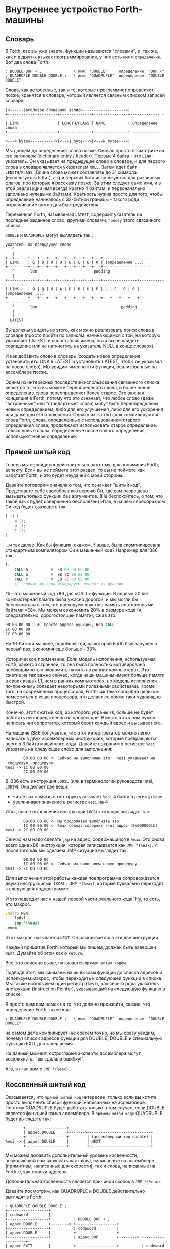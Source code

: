#+STARTUP: showall indent hidestars

* Внутреннее устройство Forth-машины
** Словарь

В Forth, как вы уже знаете, функции называются "словами", и, так же, как и в других
языках программирования, у них есть ~имя~ и ~определение~. Вот два слова Forth:

#+BEGIN_SRC forth
  : DOUBLE DUP + ;              \ имя: "DOUBLE"     определение: "DUP +"
  : QUADRUPLE DOUBLE DOUBLE ;   \ имя: "QUADRUPLE"  определение: "DOUBLE DOUBLE"
#+END_SRC

Слова, как встроенные, так и те, которые программист определяет позже, хранятся в
словаре, который является связным списком записей словаря.

#+BEGIN_SRC ditaa :file ../../../img/forth-dict-list.png
|<------заголовок словарной записи------------------->|
+----------------------+--------------+---------------+------------- - - - -
| LINK                 | LENGTH/FLAGS | NAME          | Определение слова
+----------------------+--------------+---------------+------------- - - - -
<---4 bytes----------->|<---1 byte--->|<---N bytes--->|
#+END_SRC

Мы дойдем до определения слова позже. Сейчас просто посмотрите на его заголовок
(dictionary entry / header). Первые 4 байта - это ~LINK~-указатель. Он указывает на
предыдущее слово в словаре, и для первого слова в словаре является указателем
~NULL~. Затем идет байт ~LENGTH/FLAGS~. Длина слова может составлять до 31 символа
(используется 5 бит), а три верхних бита используются для различных флагов, про которые
я расскажу позже. За этим следует само имя, и в этой реализации имя всегда кратно 4
байтам, и первоначально заполнено нулевыми байтами. Кратность нужна просто для того,
чтобы определение начиналось с 32-битной границы - такого рода выравнивание важно для
быстродействия.

Переменная Forth, называемая ~LATEST~, содержит указатель на последнее заданное слово,
другими словами, ~голову~ этого связанного списка.

~DOUBLE~ и ~QUADRUPLE~ могут выглядеть так::

#+BEGIN_SRC ditaa :file ../../../img/forth-dict-2words.png
  указатель на предыдущее слово
     ^
     |
  +--+------+---+---+---+---+---+---+---+---+------------- - - - -
  | LINK    | 6 | D | O | U | B | L | E | 0 | (определение ...)
  +---------+---+---+---+---+---+---+---+---+------------- - - - -
     ^       len                         padding
     |
  +--+------+---+---+---+---+---+---+---+---+---+---+---+---+------------- - - - -
  | LINK    | 9 | Q | U | A | D | R | U | P | L | E | 0 | 0 | (определение ...)
  +---------+---+---+---+---+---+---+---+---+---+---+---+---+------------- - - - -
     ^       len                                     padding
     |
     |
    LATEST
#+END_SRC

Вы должны увидеть из этого, как можно реализовать поиск слова в словаре (просто пройти
по записям, начинающимся с той, на которую указывает LATEST, и сопоставляя имена, пока
вы не найдете совпадение или не наткнетесь на указатель NULL в конце словаря).

И как добавить слово в словарь (создать новое определение, установить его LINK в LATEST
и установить LATEST, чтобы он указывал на новое слово). Мы увидим именно эти функции,
реализованные на ассемблере позже.

Одним из интересных последствий использования связанного списка является то, что вы
можете переопределять слова, и более новое определение слова переопределяет более
старое. Это важная концепция в Forth, потому что это означает, что любое слово (даже
"встроенные" или "стандартные" слова) могут быть переопределены новым определением,
либо для его улучшения, либо для его ускорения или даже для его отключения. Однако
из-за того, как компилируются слова Forth, слова, определенные с использованием старого
определения слова, продолжают использовать старое определение. Только новые слова,
определенные после нового определения, используют новое определение.

** Прямой шитый код

Теперь мы перейдем к действительно важному, для понимания Forth, аспекту. Если вы не
поймете этот раздел, то вы не поймете как работает Forth, и это будет неудачей с моей
стороны.

Давайте поговорим сначала о том, что означает "шитый код". Представьте себе
своеобразную версию Cи, где вам разрешено вызывать только функции без аргументов. (Не
беспокойтесь, о том, что такой язык будет совершенно бесполезен) Итак, в нашем
своеобразном Cи код будет выглядеть так:

#+BEGIN_SRC c
  f () {
      a ();
      b ();
      c ();
  }
#+END_SRC

...и так далее. Как бы функция, скажем, ~f~ выше, была скомпилирована стандартным
компилятором Cи в машинный код? Например для i386 так:

#+BEGIN_SRC asm
  f:
      CALL a          #  E8 08 00 00 00
      CALL b          #  E8 1C 00 00 00
      CALL c          #  E8 2C 00 00 00
      ;;  сейчас мы пока игнорируем возврат из функции
#+END_SRC

~E8~ - это машинный код x86 для «CALL» функции. В первые 20 лет компьютерная память
была ужасно дорогой, и мы могли бы беспокоиться о том, что расходуем впустую
память повторенными байтами «E8». Мы можем сэкономить 20% в размере кода (и,
следовательно, дорогостоящей памяти), сжав это:

#+BEGIN_SRC asm
  08 00 00 00   #  Просто адреса функций, без CALL
  1C 00 00 00
  2C 00 00 00
#+END_SRC

На 16-битной машине, подобной той, на которой Forth был запущен в первый раз, экономия
еще больше - 33%.

Историческое примечание: Если модель исполнения, используемая Forth, кажется странной,
то она была полностью мотивирована необходимостью экономить память на ранних
компьютерах. Это сжатие не так важно сейчас, когда наши машины имеют больше памяти в
своих кэшах L1, чем в ранних компьютерах, но модель исполнения по-прежнему обладает
некоторыми полезными свойствами. Кроме того, на современных процессорах, Forth-система
способна целиком поместиться в кэше процессора, что делает ее прямо таки чудовищно
быстрой.

Конечно, этот сжатый код, из которого убраны ~E8~, больше не будет работать
непосредственно на процессоре. Вместо этого нам нужно написать интерпретатор, который
берет каждый адрес и вызывает его.

На машине i386 получается, что этот интерпретатор можно легко написать в двух
ассемблерных инструкциях, которые превращаются всего в 3 байта машинного кода. Давайте
сохраним в регистре ~%esi~ указатель на следующее слово для выполнения:

#+BEGIN_SRC ditaa :file ../../../img/forth-interpret-01.png
        08 00 00 00 <- Сейчас мы выполняем это.  %esi указывает на _следующую_ процедуру.
%esi -> 1C 00 00 00
        2C 00 00 00
#+END_SRC

В i386 есть инструкция ~LODSL~ (или в терминологии руководств Intel, ~LODSW~). Она
делает две вещи:
- читает из памяти, на которую указывает ~%esi~ 4 байта в регистр ~%eax~
- увеличивает значение в регистре ~%esi~ на 4

Итак, после выполнения инструкции ~LODSL~ ситуация выглядит так:

#+BEGIN_SRC ditaa :file ../../../img/forth-interpret-02.png
        08 00 00 00 <- Мы продолжаем выполнять это
        1C 00 00 00 <- %eax сейчас содержит этот адрес (0x0000001C)
%esi -> 2C 00 00 00
#+END_SRC

Сейчас нам надо сделать ~jmp~ на адрес, содержащийся в ~%eax~. Это снова всего одна
x86-инструкция, которая записывается как ~JMP *(%eax)~. И после того как мы сделаем JMP
ситуация выглядит так:

#+BEGIN_SRC ditaa :file ../../../img/forth-interpret-03.png
          08 00 00 00
          1C 00 00 00 <- Сейчас мы выполняем новую процедуру
  %esi -> 2C 00 00 00
#+END_SRC

Для выполнения этой работы каждая подпрограмма сопровождается двумя инструкциями:
~LODSL; JMP *(%eax)~, которые буквально переходят к следующей подпрограмме.

И это подводит нас к нашей первой части реального кода! Ну, то есть, это макрос.

#+NAME: macro_next
#+BEGIN_SRC asm
  .macro NEXT
      lodsl
      jmp *(%eax)
  .endm
#+END_SRC

Этот макрос называется ~NEXT~. Он раскрывается в эти две инструкции.

Каждый примитив Forth, который мы пишем, должен быть завершен ~NEXT~. Думайте об
этом как о ~return~.

Все, что описано выше, называется ~прямым шитым кодом~.

Подводя итог: мы сжимаем наши вызовы функций до списка адресов и используем макрос,
чтобы переходить к следующей функции в списке. Мы также используем один регистр
(~%esi~), как своего рода указатель инструкции (Instruction Pointer), указывающий на
следующую функцию в списке.

Я просто дам вам намек на то, что должно произойти, сказав, что определение Forth,
такое как:

#+BEGIN_SRC forth
  : QUADRUPLE DOUBLE DOUBLE ;   \ имя: "QUADRUPLE"  определение: "DOUBLE DOUBLE"
#+END_SRC

на самом деле компилирует (не совсем точно, но мы сразу увидим, почему) список адресов
функций для DOUBLE, DOUBLE и специальную функцию EXIT для завершения.

На данный момент, остроглазые эксперты ассемблера могут воскликнуть: "вы сделали
ошибку!".

Ага, я лгал вам о ~JMP *(%eax)~.

** Коссвенный шитый код

Оказывается, что ~прямой шитый код~ интересен, только если вы хотите просто выполнить
список функций, написанных на ассемблере. Поэтому QUADRUPLE будет работать только в том
случае, если DOUBLE является функцией языка ассемблера. В ~прямом шитом коде~ QUADRUPLE
будет выглядеть так:

#+BEGIN_SRC ditaa :file ../../../img/forth-interpret-04.png
          +------------------+
          | адрес DOUBLE     +------->+---------------------------+
          +------------------+        | (ассемблерный код double) |
  %esi -> | адрес DOUBLE     |        | NEXT                      |
          +------------------+        +---------------------------+
#+END_SRC

Мы можем добавить дополнительный уровень косвенности, позволяющей нам запускать как
слова, написанные на ассемблере (примитивы, написанные для скорости), так и слова,
написанные на Forth-е, как списки адресов.

Дополнительная косвенность является причиной скобок в ~JMP *(%eax)~.

Давайте посмотрим, как QUADRUPLE и DOUBLE действительно выглядят в Forth:

#+BEGIN_SRC ditaa :file ../../../img/forth-interpret-05.png
  ː QUADRUPLE DOUBLE DOUBLE ;
  +------------------+
  | codeword         |
  +------------------+          ː DOUBLE DUP + ;
  | адрес DOUBLE     +--------> +------------------+
  +------------------+          | codeword         |
  | адрес DOUBLE     |          +------------------+
  +------------------+          | адрес DUP        +--------> +------------------+
  | адрес EXIT       |          +------------------+          | codeword         +---+
  +------------------+  %esi -> | адрес +          +----+     +------------------+   |
                                +------------------+    |     | ассемблерная     |<--+
                                | адрес EXIT       |    |     | реализация DUP   |
                                +------------------+    |     |    ...           |
                                                        |     |    ...           |
                                                        |     | NEXT             |
                                                        |     +------------------+
                                                        |
                                                        +---> +------------------+
                                                              | codeword         +---+
                                                              +------------------+   |
                                                              | ассемблерная     |<--+
                                                              | реализация +     |
                                                              |    ...           |
                                                              | NEXT             |
                                                              +------------------+
#+END_SRC

Это та часть, где вам может понадобиться дополнительная чашка кофе. Что изменилось, так
это то, что я добавил дополнительный указатель *на начало определения*. В Forth это
называют ~codeword~ - кодовое слово. ~codeword~ является указателем на интерпретатор
для запуска функции. Для примитивов, написанных на языке ассемблера, ~codeword~ просто
указывает на сам код - его не нужно интерпретировать, он просто запускается.

В словах, написанных на Forth (например, QUADRUPLE и DOUBLE), ~codeword~ указывает на
функцию-интерпретатор.

Я вскоре покажу вам функцию-интерпретатор, но давайте вспомним наш косвенный ~JMP
*(%eax)~ с "дополнительными" скобками. Возьмем случай, когда мы выполняем DOUBLE, как
показано, и вызывается DUP. Обратите внимание, что ~%esi~ указывает на адрес ~+~

Ассемблерный код для DUP в конце делает ~NEXT~. Это:
- читает адрес ~+~ в ~%eax~ - теперь ~%eax~ указывает на ~codeword~ для кода ~+~
- увеличивает ~%esi~ на 4
- выполняет ~jmp~ на содержимое того адреса, который лежит в ~%eax~ → т.е. ~jmp~ по
  адресу, лежащему в ~codeword~ слова ~+~, → т.е. ~jmp~ на ассемблерный код, реализующий
  ~+~.

#+BEGIN_SRC ditaa :file ../../../img/forth-interpret-06.png
   QUADRUPLE
  +------------------+
  | codeword         |
  +------------------+           DOUBLE
  | адрес DOUBLE     +--------> +------------------+
  +------------------+          | codeword         |
  | адрес DOUBLE     |          +------------------+
  +------------------+          | адрес DUP        |----------> +------------------+
  | адрес EXIT       |          +------------------+            | codeword         |---+
  +------------------+          | адрес +          |----+       +------------------+   |
                                +------------------+    |       | ассемблерная     |<--+
                        %esi -> | адрес EXIT       |    |       | реализация DUP   |
                                +------------------+    |       |    ...           |
                                                        |       |    ...           |
                                                        |       | NEXT             |
                                                        |       +------------------+
                                                        |
                                                        +-----> +------------------+
                                                                | codeword         |---+
                                                                +------------------+   |
                                                     сейчас мы  | ассемблерная     |<--+
                                                     исполняем  | реализация +     |
                                                     эту        |    ...           |
                                                     функцию    |    ...           |
                                                                | NEXT             |
                                                                +------------------+
#+END_SRC

Поэтому я надеюсь, что я убедил вас, что ~NEXT~ делает примерно то, что вы
ожидаете. Это ~коссвенный шитый код~.

Обратите особенное внимание, что на рисунках "адрес DOUBLE" следует читать как "адрес
поля codeword слова DOUBLE". Такое длинное описание просто не вмещается в рисунок,
поэтому мне пришлось сократить. Однако я сейчас приведу "увеличенный фрагмент", чтобы
избежать возможной путаницы:

#+BEGIN_SRC ditaa :file ../../../img/forth-interpret-06a.png
                                      +-----------------------+
  |    ...                   |        |         LINK          |
  +--------------------------+        +-----+-----+-----+-----+
  | адрес codeword SOMEWORD  |        |  9  |  Q  |  A  |  D  |
  +--------------------------+        +-----+-----+-----+-----+
  | адрес codeword QUADRUPLE +---+    |  R  |  U  |  P  |  P  |
  +--------------------------+   |    +-----+-----+-----+-----+
  | адрес codeword SOMEWORD  |   |    |  L  |  E  |  0  |  0  |
  +--------------------------+   +--->+-----+-----+-----+-----+
  | адрес codeword EXIT      |        | codeword              |
  +--------------------------+        +-----------------------+
                                      | адрес codeword DOUBLE |
                                      +-----------------------+
                                      | адрес codeword DOUBLE |
                                      +-----------------------+
                                      | адрес codeword EXIT   |
                                      +-----------------------+
#+END_SRC


Я не сказал о четырех вещах. Интересно, сможете ли вы догадаться о них, не читая
дальше?

Вот список этих вещей:
- что делает ~EXIT~?
- как происходит вызов функции, т.е. как ~%esi~ начинает указывать на часть QUADRUPLE,
  а затем указывать на часть DOUBLE?
- Что входит в ~codeword~ для слов, написанных на Forth?
- Как компилировать функцию, которая делает что-то еще, кроме вызова других функций,
  например функцию, которая содержит число, такую как ~: DOUBLE 2 * ;~?

** Интерпретатор и стек возвратов

Не останавливаясь на этом, давайте поговорим о третьей и второй проблемах,
интерпретаторе и стеке возврата.

Слова, которые определены в Forth, нуждаются в ~codeword~, указателе, указывающем на
небольшое количество кода, который протягивает им "руку помощи". Им не нужно много, но
им нужно то, что известно как ~интерпретатор~, хотя на самом деле он не является
интерпретатором в том же смысле, как, например, медленный интерпретатор байт-кода
Java. Этот интерпретатор просто устанавливает несколько машинных регистров, чтобы затем
слово могло выполняться на полной скорости с использованием модели коссвенного шитого
кода, показанной выше.

Одна из вещей, которые должны произойти, когда QUADRUPLE вызывает DOUBLE, заключается в
том, что мы сохраняем старый указатель инструкций ~%esi~ и создаем новый, указывающий
на первое слово в DOUBLE. Поскольку нам нужно будет восстановить старый ~%esi~ в конце
слова DOUBLE (в конце концов, это как вызов функции), нам понадобится стек для хранения
этих "адресов возврата" (старых значений ~%esi~).

Как вы, наверно видели в документации, Forth имеет два стека: обычный ~стек параметров~
и немного загадочный ~стек возвратов~. Но наш ~стек возвратов~ - это просто тот стек, о
котором я говорил в предыдущем абзаце, используемый для сохранения ~%esi~ когда из
одного слова Forth вызывается другое слово Forth.

В нашем Forth в качестве ~стека параметров~ мы будем использовать аппаратный стек с
регистром-указателем ~%esp~. А для ~стека возвратов~ мы будем использовать другой
регистр-указатель стека i386 (~%ebp~, называемый "указателем фрейма").

У меня есть два макроса, которые просто оборачивают детали использования ~%ebp~ для
~стека возвратов~. Вы используете их так: ~PUSHRSP %eax~ (~push~ %eax в стек возвратов)
или ~POPRSP %ebx~ (~pop~ значение, на которое указывает вершина стека возвратов %ebp в
регистр ~%ebx~).

#+NAME: macro_pushrsp
#+BEGIN_SRC asm
  .macro PUSHRSP reg
      lea     -4(%ebp), %ebp  # декремент %ebp на 4
      movl    \reg, (%ebp)    # push reg в стек возвратов
  .endm
#+END_SRC

#+NAME: macro_poprsp
#+BEGIN_SRC asm
  .macro POPRSP reg
      mov     (%ebp), \reg    # pop вершину стека возвратов в reg
      lea     4(%ebp), %ebp   # инкремент %ebp на 4
  .endm
#+END_SRC

Область, идущая сразу за ~codeword~ в слове называется ~param-field~.  Если слово
является примитивом (т.е. его исполняемый код написан на ассемблере), то за ~codeword~,
прямо в ~param-field~ будет идти ассемблерный код слова, и ~codeword~ будет указывать
на него.

Если же слово не примитив, т.е. соcтоит из вызовов других слов, то ~param-field~ будет
содержать указатели на ~codeword~-ы этих слов. У такого слова ~codeword~ будет
указателем на DOCOL, о котором сейчас пойдет речь.

В Forth функция-интерпретатор часто называется DOCOL (я думаю, что это означает "DO
COLON", потому что все определения Forth начинаются с двоеточия, как например в
выражении ~: DOUBLE DUP ;~

Интерпретатору (на самом деле это не "интерпретация") нужно push-нуть старый ~%esi~ в
стек возвратов и установить ~%esi~ так, чтобы он указывал на первое слово в
определении. Помните, как мы перешли к функции с помощью ~JMP *(%eax)~? Вследствие
этого удобно, что ~%eax~ содержит адрес этого ~codeword~, поэтому просто добавляя к
нему 4, мы получаем адрес первого слова идущего за ~codeword~.

Наконец, после установки ~%esi~, он просто делает NEXT, который вызывает запуск первого
слова. Удобно, что в архитектуре i386 можно одной командой увеличить ~%EAX~ на 4 и
послать результат в ~%ESI~. Таким образом, определение DOCOL будет выглядеть так:

#+NAME: asm_docol
#+BEGIN_SRC asm
      .text
      .align 4
  DOCOL:
      PUSHRSP %esi            # Сохранить %esi в стеке возвратов
      leal    4(%eax), %esi   # %esi теперь указывает на param-field
      NEXT                    # Делаем NEXT
#+END_SRC

Чтобы это было совершенно ясно, посмотрим, как работает DOCOL при прыжке с QUADRUPLE в
DOUBLE:

#+BEGIN_SRC ditaa :file ../../../img/forth-interpret-07.png
           QUADRUPLE
          +------------------+
          | codeword         |
          +------------------+            DOUBLE
          | адрес DOUBLE     +---%eax--->+------------------------+
  %esi--->+------------------+           | адрес DOCOL (codeword) |
          | адрес DOUBLE     |           +------------------------+
          +------------------+           | адрес DUP              |
          | адрес EXIT       |           +------------------------+
          +------------------+           | ...                    |
                                         +------------------------+
#+END_SRC

Во-первых, вызов DOUBLE вызывает DOCOL (~codeword~ DOUBLE). DOCOL делает следующее:
он push-ит старый ~%esi~ на стек возвратов. ~%eax~ указывает на ~codeword~ DOUBLE,
поэтому мы просто добавляем к нему 4, чтобы получить наш новый ~%esi~:

#+BEGIN_SRC ditaa :file ../../../img/forth-interpret-08.png
                   QUADRUPLE
                  +------------------+
                  | codeword         |
                  +------------------+           DOUBLE
                  | адрес DOUBLE     +--%eax--->+------------------------+
  значение на  -->+------------------+          | адрес DOCOL (codeword) |
  вершине стека   | адрес DOUBLE     |  %esi--->+------------------------+
  возвратов       +------------------+          | адрес DUP              |
  указывает сюда  | адрес EXIT       |          +------------------------+
                  +------------------+          | ...                    |
                                                +------------------------+
#+END_SRC

Затем он делает NEXT и из-за магии шитого кода (копирование текущего адреса из %esi в
%eax, вызов его из %eax и увеличения %esi) вызывается DUP.

Здесь есть одна второстепенная вещь. Поскольку DOCOL - это первый кусок ассемблерного
кода, который должен быть определен в этом файле (остальные - только макросы), и
поскольку я обычно (но не в этом случае) компилирую этот код с сегментом ~.text~,
начинающимся с адреса 0, DOCOL имеет адрес 0. Поэтому, если вы дизассемблируете код и
увидите слово с ~codeword~ 0, вы сразу же поймете, что это слово Forth (а не
ассемблерный примитив), и поэтому оно использует DOCOL в качестве интерпретатора.

К сожалению, это не сработает в современных дистрибутивах Linux, где блокируеются
попытки доступа к младшим адресам памяти. За это отвечает параметр
~CONFIG_DEFAULT_MMAP_MIN_ADDR~ и на моей системе вызов ~cat /proc/sys/vm/mmap_min_addr~
возвращает 65536. Можно изменить опции линкера на "~-Wl,-Ttext,10000~" (адрес надо
задавать шестнадцатиричным значением). Но так как я компилирую в обычный исполняемый
файл ELF для Linux, статически слинкованный с библиотекой Си (которая нам понадобится
для разных практических целей) при дизассемблировании придется запомнить адрес DOCOL.

** Начинаем работу

Теперь давайте перейдем к гайкам и болтам. Когда мы запускаем программу, нам нужно
настроить несколько вещей, таких как стек возвратов. Но как только мы сможем, мы хотим
перейти в код Forth (хотя большая часть «раннего» кода Forth все равно должна быть
написана как примитивы на host-языке).

Это то, что делает код настройки:
- Делает небольшую вступительную часть - сбрасывает флаг направления DF.
- Настраивает отдельный стек возврата (NB: Linux уже дает нам обычный стек параметров)
- затем сразу переходит к слову Forth, называемому QUIT. Несмотря на свое название QUIT
  никуда не выходит. Он сбрасывает стек возвратов и начинает чтение и интерпретацию
  команд. (Причина, по которой он называется QUIT, заключается в том, что вы можете
  вызывать QUIT из вашего собственного кода Forth, чтобы «выйти» из вашей программы и
  вернуться к вводу и интерпретации команд).

Здесь мы настраиваем указатель HERE на начало области данных ~data_buffer~, который я
выделил в сегменте ~.bcc~. Так проще, нежели пытаться определять и расширять ~data
segment~ с помощью системного вызова ~brk(2)~, который у меня возвращает -1.

Мы используем обычный стек процесса (на который указывает регистр %esp) в качестве
стека параметров, потому что операции с этим стеком - самые частые в Forth-программе, а
команды работы со стеком процесса быстрее и короче. Стек возвратов используется
Forth-программой реже, поэтому мы адресуемся к нему через регистр %ebp

#+NAME: asm_entry
#+BEGIN_SRC asm
      /* Assembler entry point. */

      .text
      .globl  forth_asm_start
      .type   forth_asm_start, @function
  forth_asm_start:
      # Сбрасываем флаг направления
      cld
      # Записываем вершину стека параметров %esp в переменную S0
      mov     %esp, (var_S0)
      # Устанавливаем стек возвратов %ebp
      mov     $return_stack_top, %ebp
      # Устанавливаем указатель HERE на начало области данных.
      mov     $data_buffer, %eax
      mov     %eax, (var_HERE)
      # Инициализируем IP
      mov     $cold_start, %esi
      # Запускаем интерпретатор
      NEXT

      .section .rodata
  cold_start:                             # High-level code without a codeword.
      .int QUIT
#+END_SRC

** Встроенные слова

Помните наши словарные записи? Давайте приведем их вместе с ~codeword~ и ~param-field~,
чтобы увидеть, как

#+BEGIN_SRC forth
  : DOUBLE DUP ;
#+END_SRC

действительно выглядит в памяти.

Мы хотим формировать свои первые слова байт за байтом прямо внутри этого файла чтобы,
когда этот файл будет скомпилирован, у нас был минимальный набор слов.

#+BEGIN_SRC ditaa :file ../../../img/forth-interpret-09.png
          +---> указатель на предыдущее слово                |<------------ param field ----------->|
          |                                                  |                                      |
      +---+-----+---+---+---+---+---+---+---+---+------------+------------+------------+------------+
  +-->| LINK    | 6 | D | O | U | B | L | E | 0 | DOCOL      | DUP        | +          | EXIT       |
  |   +---------+---+---+---+---+---+---+---+---+------------+----+-------+------------+------------+
  |              len                         pad  codeword        |
  |                                                               |
  +----- указатель из следующего слова                            +---> указатель на codeword DUP
#+END_SRC

Вначале мы не можем просто написать буквально ~: DOUBLE DUP ;~ , потому что нам еще пока
нечем читать строку, разбивать ее на слова, анализировать каждое слово и.т.д. Поэтому
вместо этого нам придется определять встроенные слова, используя конструкторы данных
ассемблера GNU (например, .int, .byte, .string, .ascii и.т.д.)

#+BEGIN_SRC asm
      .int  <указатель на предыдущее слово>
      .byte 6         # len
      .ascii "DOUBLE" # name
      .byte 0         # padding
  DOUBLE:
      .int DOCOL      # codeword
      .int DUP        # указатель на codeword DUP
      .int PLUS       # указатель на codeword +
      .int EXIT       # указатель на codeword EXIT
#+END_SRC

Но это быстро утомляет, поэтому я определяю ассемблерный макрос, чтобы я мог просто
написать:

#+BEGIN_SRC asm
  defword "DOUBLE",6,,DOUBLE
      .int DUP,PLUS,EXIT
#+END_SRC

и получить точно такой же эффект. Мы определим здесь значение флагов, реализацию
которых обсудим несколько позже.

#+NAME: flags
#+BEGIN_SRC asm
      .set F_IMMED,0x80
      .set F_HIDDEN,0x20
      .set F_LENMASK,0x1f  # length mask
#+END_SRC

А вот и наш макрос ~defword~:

#+NAME: macro_defword
#+BEGIN_SRC asm
      .set link,0             # Инициализировать начальное значение
                              # переменной времени компиляции link
  .macro defword name, namelen, flags=0, label
      .section .rodata
      .align 4
      .globl name_\label
  name_\label :
      .int link               # link
      .set link,name_\label
      .byte \flags+\namelen   # flags + байт длины
      .ascii "\name"          # имя
      .align 4                # выравнивание на 4-х байтовую границу
      .globl \label
  \label :
      .int DOCOL              # codeword - указатель на функцию-интепретатор
      # дальше будут идти указатели на слова
  .endm
#+END_SRC

Этим способом я хочу писать высокоуровневые слова, написанные с использованием
ассемблера (как инструмента). Мы должны написать некоторое количество базового кода,
прежде чем будет достаточно инфраструктуры, чтобы начать писать слова на Forth, но
также я хочу определить некоторые общие слова на ассемблере для скорости, хотя я мог бы
написать их на Forth.

Сейчас этим и займемся. Для начала, рассмотрим, как DUP выглядит в памяти:

#+BEGIN_SRC ditaa :file ../../../img/forth-interpret-10.png
          +---> указатель на предыдущее слово
          |
      +---+-----+---+---+---+---+------------+
  +-->| LINK    | 3 | D | U | P | code_DUP   +------> указывает на ассемблерный код DUP,
  |   +---------+---+---+---+---+------------+        который заканчивается на NEXT
  |              len              codeword
  |
  +----- указатель из следующего слова
#+END_SRC

Опять же, для краткости я собираюсь написать макрос ассемблера с именем ~defcode~.

#+NAME: macro_defcode
#+BEGIN_SRC asm
  .macro defcode name, namelen, flags=0, label
      .section .rodata
      .align 4
      .globl name_\label
  name_\label :
      .int    link               # link
      .set    link,name_\label
      .byte   \flags+\namelen    # flags + байт длины
      .ascii  "\name"            # имя
      .align  4                  # выравнивание на 4-х байтовую границу
      .globl  \label
  \label :
      .int    code_\label        # codeword
      .text
      //.align 4
      .globl  code_\label
  code_\label :
      # далее следует ассемблерный код
  .endm
#+END_SRC

Теперь несколько простых примитивов Forth. Они написаны на ассемблере для скорости.

#+NAME: simple_primitives
#+BEGIN_SRC asm
  defcode "DROP",4,,DROP
      popl    %eax            # сбросить верхний элемент стека
      NEXT

  defcode "SWAP",4,,SWAP
      popl    %eax            # поменять местами два верхних элемента на стеке
      popl    %ebx
      pushl   %eax
      pushl   %ebx
      NEXT

  defcode "DUP",3,,DUP
      mov     (%esp), %eax    # дублировать верхний элемент стека
      pushl   %eax
      NEXT

  defcode "OVER",4,,OVER
      mov     4(%esp), %eax   # взять второй от верха элемент стека
      pushl   %eax            # и положить его копию сверху
      NEXT

  defcode "ROT",3,,ROT
      popl    %eax
      popl    %ebx
      popl    %ecx
      pushl   %ebx
      pushl   %eax
      pushl   %ecx
      NEXT

  defcode "-ROT",4,,NROT
      popl    %eax
      popl    %ebx
      popl    %ecx
      pushl   %eax
      pushl   %ecx
      pushl   %ebx
      NEXT

  defcode "2DROP",5,,TWODROP
      popl    %eax            # сбросить два верхних элемента со стека
      popl    %eax
      NEXT

  defcode "2DUP",4,,TWODUP
      movl    (%esp), %eax    # дублировать два верхних элемента на стеке
      movl    4(%esp), %ebx
      pushl   %ebx
      pushl   %eax
      NEXT

  defcode "2SWAP",5,,TWOSWAP
      popl    %eax            # поменять местами две пары элементов на стеке
      popl    %ebx
      popl    %ecx
      popl    %edx
      pushl   %ebx
      pushl   %eax
      pushl   %edx
      pushl   %ecx
      NEXT

  defcode "?DUP",4,,QDUP
      movl    (%esp), %eax    # дублировать верхний элемент стека если он не нулевой
      test    %eax, %eax
      jz      1f
      pushl   %eax
  1:
      NEXT

  defcode "1+",2,,INCR
      incl    (%esp)          # увеличить верхний элемент стека на единицу
      NEXT

  defcode "1-",2,,DECR
      decl    (%esp)          # уменьшить верхний элемент стека на единицу
      NEXT

  defcode "4+",2,,INCR4
      addl    $4, (%esp)      # увеличить верхний элемент стека на 4
      NEXT

  defcode "4-",2,,DECR4
      subl    $4, (%esp)      # уменьшить верхний элемент стека на 4
      NEXT

  defcode "+",1,,ADD
      popl    %eax            # взять верхний элемент со стека
      addl    %eax, (%esp)    # прибавиь его значение к элементу, который стал верхним
      NEXT

  defcode "-",1,,SUB
      popl    %eax            # взять верхний элемент со стека
      subl    %eax, (%esp)    # вычесть его значение из элемента, который стал верхним верхним
      NEXT

  defcode "*",1,,MUL
      popl    %eax            # взять со стека верхний элемент
      popl    %ebx            # взять со стека следующий верхний элемент
      imull   %ebx, %eax      # умножить их друг на друга
      pushl   %eax            # игнорируем переполнение
      NEXT
#+END_SRC

В этом Forth только ~/MOD~ примитив. Позже мы определим слова ~/~ и ~MOD~ в терминах
примитива ~/MOD~. Конструкция ассемблерной команды ~idiv~, которая оставляет как частное,
так и остаток, делает этот выбор очевидным.

#+NAME: mod
#+BEGIN_SRC asm
  defcode "/MOD",4,,DIVMOD
      pop     %ebx
      pop     %eax
      cdq
      idivl   %ebx
      pushl   %edx            # push остаток
      pushl   %eax            # push частное
      NEXT

  defcode "U/MOD",5,,UDIVMOD
      xor %edx, %edx
      pop %ebx
      pop %eax
      divl %ebx
      push %edx               # push остаток
      push %eax               # push частное
      NEXT
#+END_SRC

Множество сравнительных операций, таких как ~=~, ~<~, ~>~, и.т.д

Стандарт ANSI Forth говорит, что слова сравнения должны возвращать все двоичные разряды
равные единице для TRUE, и все двоичные разряды равные нулю для FALSE. Для
программистов на языке Си это немного странное соглашение, поэтому этот Forth не
следует ему и возвращает более нормальное (для программистов на Си) значение ~1~ для
TRUE и ~0~ для FALSE.

Причиной этого соглашения является то, что при его использовании слова AND, OR, XOR и
INVERT могут функционировать одновременно как логические операторы, так и как побитовые
операторы. Для сравнения, если использовать соглашение языка Си, что FALSE = 0 и TRUE =
1, вам нужны два набора операторов: ~&&~ и ~&~, ~||~ и ~|~, и.т.д.

В будущем я планирую приблизить этот Forth к стандарту ANSI и отказаться от
использования boolean-соглашений языка Си везде, кроме вызова сишных API. Минусом
такого подхода будет увеличение накладных расходов при вызове сишных API на конвертацию
логических значений, и необходимость аккуратно отследить все места изменений.

#+NAME: comparison
#+BEGIN_SRC asm
  defcode "=",1,,EQU
      popl    %eax            # два верхних элемента стека равны?
      popl    %ebx
      cmpl    %ebx, %eax
      sete    %al
      movzbl  %al, %eax
      pushl   %eax
      NEXT

  defcode "<>",2,,NEQU
      popl    %eax            # два верхних элемента стека не равны?
      popl    %ebx
      cmpl    %ebx, %eax
      setne   %al
      movzbl  %al, %eax
      pushl   %eax
      NEXT

  defcode "<",1,,LT
      popl    %eax
      popl    %ebx
      cmpl    %eax, %ebx
      setl    %al
      movzbl  %al, %eax
      pushl   %eax
      NEXT

  defcode ">",1,,GT
      popl    %eax
      popl    %ebx
      cmpl    %eax, %ebx
      setg    %al
      movzbl  %al, %eax
      pushl   %eax
      NEXT

  defcode "<=",2,,LE
      popl    %eax
      popl    %ebx
      cmpl    %eax, %ebx
      setle   %al
      movzbl  %al, %eax
      pushl   %eax
      NEXT

  defcode ">=",2,,GE
      popl    %eax
      popl    %ebx
      cmpl    %eax, %ebx
      setge   %al
      movzbl  %al, %eax
      pushl   %eax
      NEXT

  defcode "0=",2,,ZEQU
      popl    %eax            # верхний элемент стека равен нулю?
      test    %eax, %eax
      setz    %al
      movzbl  %al, %eax
      pushl   %eax
      NEXT

  defcode "0<>",3,,ZNEQU
      popl    %eax            # верхний элемент стека не равен нулю?
      testl   %eax, %eax
      setnz   %al
      movzbl  %al, %eax
      pushl   %eax
      NEXT

  defcode "0<",2,,ZLT
      popl    %eax            # comparisons with 0
      test    %eax, %eax
      setl    %al
      movzbl  %al, %eax
      pushl   %eax
      NEXT

  defcode "0>",2,,ZGT
      popl    %eax
      testl   %eax, %eax
      setg    %al
      movzbl  %al, %eax
      pushl   %eax
      NEXT

  defcode "0<=",3,,ZLE
      popl    %eax
      testl   %eax, %eax
      setle   %al
      movzbl  %al, %eax
      pushl   %eax
      NEXT

  defcode "0>=",3,,ZGE
      popl    %eax
      test    %eax, %eax
      setge   %al
      movzbl  %al, %eax
      pushl   %eax
      NEXT

  defcode "AND",3,,AND
      popl    %eax            # битовый AND
      andl    %eax, (%esp)
      NEXT

  defcode "OR",2,,OR
      popl    %eax            # битовый OR
      orl     %eax, (%esp)
      NEXT

  defcode "XOR",3,,XOR
      popl    %eax            # битовый XOR
      xorl    %eax, (%esp)
      NEXT

  defcode "INVERT",6,,INVERT
      notl    (%esp)          # это битовая функция "NOT" (см. NEGATE and NOT)
      NEXT
#+END_SRC

** EXIT - Возвращение из форт-слов

Время поговорить о том, что происходит, когда мы делаем EXIT. На этой диаграмме
QUADRUPLE вызывает DOUBLE, и DOUBLE собирается сделать EXIT (посмотрите, куда указывает
~%esi~)

#+BEGIN_SRC ditaa :file ../../../img/forth-interpret-11.png
  QUADRUPLE
  +------------------+
  | codeword         |
  +------------------+           DOUBLE
  | addr of DOUBLE   +---------->+------------------+
  +------------------+           | codeword         |
  | addr of DOUBLE   |           +------------------+
  +------------------+           | addr of DUP      |
  | addr of EXIT     |           +------------------+
  +------------------+           | addr of +        |
                         %esi -->+------------------+
                                 | addr of EXIT     |
                                 +------------------+
#+END_SRC

Что происходит, когда функция выполняет NEXT? Выполняется следующий код:

#+NAME: exit
#+BEGIN_SRC asm
  defcode "EXIT",4,,EXIT
      POPRSP  %esi            # Восстановить указатель из стека возвратов в %esi
      NEXT                    # Сделать NEXT
#+END_SRC

EXIT получает старый ~%esi~, который мы сохранили ранее (когда выполняли DOCOL) в ~стеке
возвратов~, и помещает его в ~%esi~. Итак, после этого (но до NEXT) мы получаем:

#+BEGIN_SRC ditaa :file ../../../img/forth-interpret-12.png
          QUADRUPLE
          +------------------+
          | codeword         |
          +------------------+           DOUBLE
          | addr of DOUBLE   +---------->+------------------+
  %esi -->+------------------+           | codeword         |
          | addr of DOUBLE   |           +------------------+
          +------------------+           | addr of DUP      |
          | addr of EXIT     |           +------------------+
          +------------------+           | addr of +        |
                                         +------------------+
                                         | addr of EXIT     |
                                         +------------------+
#+END_SRC

И NEXT просто завершает работу, в этом случае, просто вызвав DOUBLE снова.

** Литералы

Последний момент, который я "замалчивал" раньше, заключался в том, как иметь дело с
функциями, которые делают что-либо помимо вызова других функций. Например, предположим,
что DOUBLE был определен следующим образом:

#+BEGIN_SRC forth
  : DOUBLE 2 * ;
#+END_SRC

Он делает то же самое, но как мы его скомпилируем, если он содержит буквально цифру 2?
Одним из способов было бы иметь функцию под названием ~2~ (которую вы должны были бы
написать на ассемблере), но вам понадобится такая функция для каждого отдельного
литерала, который вы бы хотели использовать.

Forth решает это, вкомпиливая в слово специальное слово LIT:

#+BEGIN_SRC ditaa :file ../../../img/forth-interpret-13.png
  +---------------------------------+-------+-------+-------+-------+-------+
  | (используемый заголовок DOUBLE) | DOCOL | LIT   | 2     | ✴     | EXIT  |
  +---------------------------------+-------+-------+-------+-------+-------+
#+END_SRC

Возможно более понятным будет такое представление:

#+BEGIN_SRC ditaa :file ../../../img/forth-interpret-13a.png
  +--------------------------+
  | Заголовок слова DOUBLE   |
  | с именем, flags/len итп  |
  |                          |
  +--------------------------+
  |       codeword of DOUBLE |
  +--------------------------+
  | addr of LIT              |
  +--------------------------+
  |                  число 2 |
  +--------------------------+
  | addr of  ✴               |
  +--------------------------+
  | addr of EXIT             |
  +--------------------------+
#+END_SRC

LIT выполняется обычным способом, но то, что он делает дальше, определенно не
нормально. Он смотрит на ~%esi~ (который теперь указывает на число ~2~), берет это
число и кладет его в стек, а затем манипулирует ~%esi~, чтобы пропустить число ~2~, как
если бы его никогда не было.

Так что там за проблема с числами, скажете вы? А вот в чем. Если вы помните, как
работает ~lodsl~ и ~NEXT~, то вы сразу поймете, что в случае, если числа никак не будут
проигнорированны, то при исполнении слова, Forth, наткнувшись на число, попытается
исполнить его как слово. То есть попытается перейти на адрес 2, что приведет к ошибке.

Что интересно, так это то, что весь захват и манипуляция может быть выполнена с
использованием одной байтовой команды i386, нашего старого друга ~LODSL~. Вместо того,
чтобы рисовать диаграммы, посмотрите, можете ли вы узнать, как работает ~LIT~:

#+NAME: word_lit
#+BEGIN_SRC asm
  defcode "LIT",3,,LIT
      # %esi указывает на следующую команду, но в этом случае это указатель на следующий
      # литерал, представляющий собой 4 байтовое значение. Получение этого литерала в %eax
      # и инкремент %esi на x86 -  это удобная однобайтовая инструкция! (см. NEXT macro)
      lodsl
      # push literal в стек
      push %eax
      NEXT
#+END_SRC

** Память

Важным моментом в Forth является то, что он дает вам прямой доступ к самым
низкоуровневым деталям виртуальной машины. Манипулирование памятью часто осуществляется
в Forth, и вот примитивы для этого:

#+NAME: store
#+BEGIN_SRC asm
  defcode "!",1,,STORE
      popl    %ebx            # забираем со стека адрес, куда будем сохранять
      popl    %eax            # забираем со стека данные, которые будем сохранять
      movl    %eax, (%ebx)    # сохраняем данные по адресу
      NEXT

  defcode "@",1,,FETCH
      popl    %ebx            # забираем со стека адрес переменной, значение которой надо вернуть
      movl    (%ebx), %eax    # выясняем значение по этому адресу
      pushl   %eax            # push-им значение в стек
      NEXT

  defcode "+!",2,,ADDSTORE
      popl    %ebx            # забираем со стека адрес переменной, которую будем увеличивать
      popl    %eax            # забираем значение на которое будем увеличивать
      addl    %eax, (%ebx)    # добавляем значение к переменной по этому адресу
      NEXT

  defcode "-!",2,,SUBSTORE
      popl    %ebx            # забираем со стека адрес переменной, которую будем уменьшать
      popl    %eax            # забираем значение на которое будем уменьшать
      subl    %eax, (%ebx)    # вычитаем значение из переменной по этому адресу
      NEXT
#+END_SRC

~!~ и ~@~ (STORE и FETCH) работают с 32-битными словами. Также полезно иметь
возможность читать и писать байты, поэтому мы также определяем стандартные слова ~C@~ и
~C!~. Байт-ориентированные операции работают только на архитектуре, которая их
разрешает (i386 является одной из них).

#+NAME: char_store
#+BEGIN_SRC asm
  defcode "C!",2,,STOREBYTE
      popl    %ebx            # забираем со стека адрес, куда будем сохранять
      popl    %eax            # забираем со стека данные, которые будем сохранять
      movb    %al, (%ebx)     # сохраняем данные по адресу
      NEXT

  defcode "C@",2,,FETCHBYTE
      popl    %ebx            # забираем со стека адрес переменной, значение которой надо вернуть
      xorl    %eax, %eax      # очищаем регистр %eax
      movb    (%ebx), %al     # выясняем значение по этому адресу
      push    %eax            # push-им значение в стек
      NEXT

  # C@C! - это полезный примитив для копирования байт
  defcode "C@C!",4,,CCOPY
      movl    4(%esp), %ebx   # адрес источника
      movb    (%ebx), %al     # получаем байт из источника
      popl    %edi            # адрес приемника
      stosb                   # копируем байт в приемник
      push    %edi            # увеличиваем адрес приемника
      incl    4(%esp)         # увеличиваем адрес источника
      NEXT

  # CMOVE - операция копирования блока байтов
  defcode "CMOVE",5,,CMOVE
      movl    %esi, %edx      # сохраним %esi
      popl    %ecx            # length
      popl    %edi            # адрес приемника
      popl    %esi            # адрес источника
      rep     movsb           # копируем источник в приемник length раз
      movl    %edx, %esi      # восстанавливаем %esi
      NEXT
#+END_SRC

** Встроенные переменные

Это некоторые встроенные переменные и соответствующие стандартные слова Forth. Из них
единственное, что мы обсуждали до сих пор, было LATEST, указывающее на последнее
определенное в словаре Forth слово. LATEST также является словом Forth, которое
выталкивает адрес переменнуй LATEST в стек, поэтому вы можете читать или писать ее с
помощью операторов ~@~ и ~!~. Например, чтобы напечатать текущее значение LATEST (и это
применимо к любой переменной Forth), вы должны:

#+BEGIN_SRC forth
  LATEST @ . CR
#+END_SRC

Чтобы уменьшить определение переменных, я использую макрос ~defvar~, похожий на
~defword~ и ~defcode~ выше. (Фактически, ~defvar~ макрос использует ~defcode~ для
создания заголовка записи в словаре).

#+NAME: macro_defvar
#+BEGIN_SRC asm
  .macro defvar name, namelen, flags=0, label, initial=0
      defcode \name,\namelen,\flags,\label
      push    $var_\name
      NEXT
      .data
      .align 4
      var_\name :
      .int \initial
  .endm
#+END_SRC

Встроенные переменные:
- STATE - состояние интерпретации (ноль) или компиляции слова (не ноль)
- LATEST - указатель на последнее заданное слово в словаре.
- HERE - указатель на следующий свободный байт памяти. При компиляции скомпилированные
  слова помещаются по этому указателю, а потом он передвигается дальше.
- S0 - хранит адрес вершины стека параметров.
- BASE - текущая база (radix) для печати и чтения чисел.

#+NAME: built_in_vars
#+BEGIN_SRC asm
  defvar "STATE",5,,STATE
  defvar "HERE",4,,HERE
  defvar "LATEST",6,,LATEST,name_SYSCALL0  # SYSCALL0 должен быть последним встроенным словом
  defvar "S0",2,,SZ
  defvar "BASE",4,,BASE,10
#+END_SRC

Для того чтобы это стало более понятно, рассмотрим, как создается слово LATEST. Сначал
у нас есть кусок кода, в котором мы хотим сделать макрораскрытие вызова
~defvar "LATEST" ...~:

#+BEGIN_SRC asm
  ...
  defvar "LATEST",6,,LATEST,name_SYSCALL0  # SYSCALL0 должен быть последним встроенным словом
  ...
#+END_SRC

Сейчас нам нужно раскрыть ~defvar~. Но сначала напомним (для справки) его определение:

#+BEGIN_SRC asm
  .macro defvar name, namelen, flags=0, label, initial=0
    defcode \name,\namelen,\flags,\label
      push    $var_\name
      NEXT
      .data
      .align 4
    var_\name :
      .int \initial
  .endm
#+END_SRC

Раскрывается макрос ~defvar~:

#+BEGIN_SRC asm
  ...
  defcode "LATEST",6,0,LATEST
      push    $var_LATEST
      NEXT
      .data
      .align 4
  var_LATEST :
      .int name_SYSCALL0
  ...
#+END_SRC

Это макрораскрытие обнажает вложенный вызов макроса ~defcode~. Значит, следующий шаг -
раскрытие макроса ~defcode~. Снова (для справки) приведем его определение:

#+BEGIN_SRC asm
  .macro defcode name, namelen, flags=0, label
      .section .rodata
      .align 4
      .globl name_\label
  name_\label :
      .int    link               # link
      .set    link,name_\label
      .byte   \flags+\namelen    # flags + байт длины
      .ascii  "\name"            # имя
      .align  4                  # выравнивание на 4-х байтовую границу
      .globl  \label
  \label :
      .int    code_\label        # codeword
      .text
      //.align 4
      .globl  code_\label
  code_\label :                  # далее следует ассемблерный код
  .endm
#+END_SRC

Раскрывается вложенный макрос ~defcode~:

#+BEGIN_SRC asm
  ...
      .section .rodata
      .align 4
      .globl name_LATEST
  name_LATEST :
      .int    link               # link
      .set    link,name_LATEST
      .byte   0+6                # flags + байт длины
      .ascii  "LATEST"           # имя
      .align  4                  # выравнивание на 4-х байтовую границу
      .globl  LATEST
  LATEST :
      .int    code_LATEST        # codeword
      .text
      //.align 4
      .globl  code_LATEST
  code_LATEST :                  # далее следует ассемблерный код

      push    $var_LATEST
      NEXT
      .data
      .align 4
  var_LATEST :
      .int name_SYSCALL0
  ...
#+END_SRC

Таким образом, последовательное раскрытие этих двух макросов формирует слово LATEST, которое
имеет все то, из чего состоит это слово:
- Поле связи LINK
- Байт длины/флагов
- Имя слова
- Выравнивание (pad)
- ~codeword~, который указывает на...
- ...код, который пушит на стек данных *адрес переменной* ~var_LATEST~ и делает NEXT

Значит, чтобы получить само значение переменной, нам требуется выполнить операцию
"получение значения по адресу", более краткое название которой - "разименовывание". В
Forth она имеет имя ~@~. Как мы уже говорили в начале этого раздела, чтобы напечатать
текущее значение LATEST (и это применимо к любой переменной Forth), вы должны
напечатать в Forth-консоли:

#+BEGIN_SRC forth
  LATEST @ . CR
#+END_SRC

** Встроенные константы

Встроенные константы:
- VERSION   - это текущая версия этого Forth.
- R0        - адрес вершины стека возвратов.
- DOCOL     - Указатель на DOCOL.
- F＿IMMED   - текущее значение флага IMMEDIATE.
- F＿HIDDEN  - Текущее значение флага HIDDEN.
- F＿LENMASK - Маска длины в  flags/len байте
- SYS＿* и числовые коды различных системных вызовов Linux (из <asm/unistd.h>)

#+NAME: macro_defconst
#+BEGIN_SRC asm
  .macro defconst name, namelen, flags=0, label, value
      defcode \name,\namelen,\flags,\label
      push $\value
      NEXT
  .endm
#+END_SRC


#+NAME: built_in_constants
#+BEGIN_SRC asm
  .set JONES_VERSION,47

  defconst "VERSION",7,,VERSION,JONES_VERSION
  defconst "R0",2,,RZ,return_stack_top
  defconst "DOCOL",5,,__DOCOL,DOCOL
  defconst "F_IMMED",7,,__F_IMMED,F_IMMED
  defconst "F_HIDDEN",8,,__F_HIDDEN,F_HIDDEN
  defconst "F_LENMASK",9,,__F_LENMASK,F_LENMASK

  .set sys_exit,1
  .set sys_read,3
  .set sys_write,4
  .set sys_open,5
  .set sys_close,6
  .set sys_creat,8
  .set sys_unlink,0xA
  .set sys_lseek,0x13
  .set sys_truncate,0x5C

  .set stdin,2
  .set stderr,2

  defconst "SYS_EXIT",8,,SYS_EXIT,sys_exit
  defconst "SYS_OPEN",8,,SYS_OPEN,sys_open
  defconst "SYS_CLOSE",9,,SYS_CLOSE,sys_close
  defconst "SYS_READ",8,,SYS_READ,sys_read
  defconst "SYS_WRITE",9,,SYS_WRITE,sys_write
  defconst "SYS_CREAT",9,,SYS_CREAT,sys_creat

  defconst "O_RDONLY",8,,__O_RDONLY,0
  defconst "O_WRONLY",8,,__O_WRONLY,1
  defconst "O_RDWR",6,,__O_RDWR,2
  defconst "O_CREAT",7,,__O_CREAT,0100
  defconst "O_EXCL",6,,__O_EXCL,0200
  defconst "O_TRUNC",7,,__O_TRUNC,01000
  defconst "O_APPEND",8,,__O_APPEND,02000
  defconst "O_NONBLOCK",10,,__O_NONBLOCK,04000
#+END_SRC

** Стек возвратов

Эти слова позволяют получить доступ к стеку возвратов. Напомним, что регистр ~%ebp~
всегда указывает на вершину стека возвратов.

#+NAME: words_for_retstack
#+BEGIN_SRC asm
  defcode ">R",2,,TOR
      popl    %eax            # pop со стека данных в %eax
      PUSHRSP %eax            # push %eax на стек возвратов
      NEXT

  defcode "R>",2,,FROMR
      POPRSP  %eax            # pop со стека возвратов в %eax
      pushl   %eax            # push %eax на стек параметров
      NEXT

  defcode "RSP@",4,,RSPFETCH
      pushl    %ebp
      NEXT

  defcode "RSP!",4,,RSPSTORE
      popl    %ebp
      NEXT

  defcode "RDROP",5,,RDROP
      addl    $4, %ebp
      NEXT
#+END_SRC

** Стек данных

Эти функции позволяют вам управлять стеком параметров. Напомним, что Linux
устанавливает для нас стек параметров, и он доступен через регистр ~%esp~.

#+NAME: data_stack_words
#+BEGIN_SRC asm
  defcode "DSP@",4,,DSPFETCH
      mov     %esp, %eax
      push    %eax
      NEXT

  defcode "DSP!",4,,DSPSTORE
      popl    %esp
      NEXT
#+END_SRC

** Ввод и вывод: KEY EMIT WORD NUMBER

Это наши первые действительно сложные примитивы Forth. Я решил написать их на
ассемблере, но удивительно, что в реальных реализациях Forth они часто пишутся в
терминах более фундаментальных примитивов Forth.

Я решил избежать этого, потому что я думаю, что это просто скрывает реализацию. В конце
концов, вы не можете не понимать ассемблер, ведь ассемблер понять могут не только лишь
все, мало кто может это сделать (см. [[http://absurdopedia.net/wiki/%D0%9A%D0%BB%D0%B8%D1%87%D0%BA%D0%BE%D1%81%D0%BE%D1%84%D0%B8%D1%8F][переполнение разрядной сетки]])

Давайте сначала обсудим ввод.

Слово KEY считывает следующий байт из stdin (и push-ит его на стек
параметров). Поэтому, если KEY вызывается, и кто-то нажимает на клавишу пробела, то
число 32 (ASCII-код пробела) помещается в стек.

В Forth нет различий между чтением кода и чтением ввода. Мы могли бы читать и
компилировать код, мы могли бы читать слова для выполнения, мы могли бы попросить
пользователя набрать свое имя - в конечном итоге все это происходит через KEY.

Реализация KEY использует входной буфер определенного размера (определенный в конце
этого файла). KEY вызывает системный вызов Linux ~read(2)~ для заполнения этого буфера,
отслеживая положение данных в буфере с помощью пары переменных. Когда заканчивается
входной буфер, KEY автоматически заполняет его. Если KEY обнаруживает, что ~stdin~
закрыт, он выходит из программы, поэтому, когда вы нажимаете ~^D~, система Forth
завершается.


#+BEGIN_SRC ditaa :file ../../../img/forth-interpret-14.png
 +----input_buffer    +-----bufftop
 |                    |
 |                    V
 |  +-------------------------------+--------------------------------------+
 +->| ВВОД ИЗ STDIN .......         | неиспользуемая часть буфера          |
	+-------------------------------+--------------------------------------+
	                  ^
                      |
                      +----currkey (следующий читаемый символ)

	 <--------------------- INPUT_BUFFER_SIZE (4096 байт) ----------------->
#+END_SRC

#+NAME: word_key
#+BEGIN_SRC asm
      defcode "KEY",3,,KEY
      call _KEY
      push    %eax            #       # push-им возвращенный символ на стек
      NEXT                    #
  _KEY:                       # <--+
      mov     (currkey), %ebx #    |  # Берем указатель currkey в %ebx
      cmp     (bufftop), %ebx #    |  # (bufftop >= currkey)? - в буфере есть символы?
      jge     1f              #-+  |  # ?-Нет, переходим вперед
      xor     %eax, %eax      # |  |  # ?-Да,  (1) переносим символ, на который
      mov     (%ebx), %al     # |  |  #        указывает bufftop в %eax,
      inc     %ebx            # |  |  #        (2) инкрементируем копию bufftop
      mov     %ebx, (currkey) # |  |  #        (3) записываем ее в переменную currkey,
      ret                     # |  |  #        и выходим (в %eax лежит символ)
      # ---------------- RET    |  |
  1:  #                     <---+  |  # Буфер ввода пуст, сделаем read из stdin
      mov     $sys_read, %eax #    |  # param1: SYSCALL #3 (read)
      mov     $stdin, %ebx    #    |  # param2: Дескриптор #2 (stdin)
      mov     $input_buffer, %ecx #|  # param3: Кладем адрес буфера ввода в %ecx
      mov     %ecx, currkey   #    |  # Сохраняем адрес буфера ввода в currkey
      mov     $INPUT_BUFFER_SIZE, %edx # Максимальная длина ввода
      int     $0x80           #    |  # SYSCALL
      # Проверяем возвращенное     |  # должно быть количество символов + '\n'
      test    %eax, %eax      #    |  # (%eax <= 0)?
      jbe     2f              #-+  |  # ?-Да, это ошибка, переходим вперед
      addl    %eax, %ecx      # |  |  # ?-Нет, (1) добавляем в %ecx кол-во прочитанных байт
      mov     %ecx, bufftop   # |  |  #        (2) записываем %ecx в bufftop
      jmp     _KEY            # |  |
      # ------------------------|--+
  2:  #                     <---+     # Ошибка или конец потока ввода - выходим
      mov     $sys_exit, %eax         # param1: SYSCALL #1 (exit)
      xor     %ebx, %ebx              # param2: код возврата
      int     $0x80                   # SYSCALL
      # --------------- EXIT
      .data
      .align 4
  currkey:
      # Хранит смещение на текущее положение в буфере ввода (следующий символ будет прочитан по нему)
      .int input_buffer
  bufftop:
      # Хранит вершину буфера ввода (последние валидные данные + 1)
      .int input_buffer
#+END_SRC

Выход намного проще. Слово EMIT выводит один байт в stdout. Эта реализация просто
использует системный вызов ~write~. Никакой попытки сделать буфер не производится, но
было бы хорошим упражнением добавить его.

#+NAME: word_emit
#+BEGIN_SRC asm
  defcode "EMIT",4,,EMIT
      popl    %eax
      call    _EMIT
      NEXT
  _EMIT:
      movl    $1, %ebx            # param1: stdout
      mov     %al, emit_scratch   # берем байт и заносим его в emit_scratch
      mov     $emit_scratch, %ecx # param2: адрес выводимого значения
      mov     $1, %edx            # param3: длина
      mov     $sys_write, %eax    # SYSCALL #4 (write)
      int     $0x80
      ret

      .data           # NB: проще записать в .data section
  emit_scratch:
      .space 1        # Место для байта, который выводит EMIT
#+END_SRC

Вернемся к вводу. WORD - это слово , которое читает следующее полное слово со
стандартного ввода. Если подробнее, оно сначала пропускает любые пробельные символы
(пробелы, табуляции, символы новой строки и.т.д.). Затем оно вызывает KEY, чтобы читать
символы в буфере ввода, пока не наткнется на пробел. Затем оно вычисляет длину
прочитанного слова и возвращает адрес и длину как два слова в стеке (при этом длина
сверху).

Обратите внимание, что WORD имеет единственный внутренний буфер, который он
перезаписывает каждый раз (как статическая строка в Си). Это, фактически означает, что
вы не можете использовать в интерактивном режиме что-то вроде:

#+BEGIN_SRC forth
  WORD FOO FIND
#+END_SRC

чтобы получить адрес слова FOO, потому что INTERPRET также использует WORD, и поэтому
внутренний буфер ~word_buffer~ будет перезаписан словом FIND, которое интерпретатор
считает следующим. Вместо этого, необходимо определить слово, например так:

#+BEGIN_SRC forth
  : GETADDR WORD FIND ;
#+END_SRC

В этом случае, когда между исполнением WORD и FIND не будет никакого иного кода,
который мог бы перезаписать ~word-buffer~.

Также обратите внимание, что внутренний буфер WORD составляет всего 32 байта, и нет
никакой проверки на переполнение. 31 байт - это максимальная длина слова Forth, которую
мы поддерживаем, и это то, для чего WORD и используется: чтения слов Forth при
компиляции и выполнении кода. Возвращенные строки НЕ заканчиваются NULL.

Начальный адрес и длина строки - это обычный способ представления строк в Forth (не
заканчивающийся символом ASCII NULL, как в C), и поэтому строки Forth могут содержать
любой символ, включая NUL, и могут быть любой длины.

WORD не подходит для простого считывания строк (например, пользовательского ввода)
из-за всех вышеперечисленных особенностей и ограничений.

Обратите внимание, что при выполнении в немедленном режиме вы увидите:

#+BEGIN_SRC forth
  WORD FOO
#+END_SRC

который помещает ~FOO~ и длину ~3~ в стек, но при компиляции:

#+BEGIN_SRC forth
  : BAR WORD FOO ;
#+END_SRC

будет ошибка (или, по крайней мере, неожиданное поведение). Позже мы поговорим о
компиляции и про ~режим немедленного исполнения~, и вы поймете, почему.

#+NAME: word_word
#+BEGIN_SRC asm
      defcode "WORD",4,,WORD
      call    _WORD
      push    %edi            # push base address
      push    %ecx            # push length
      NEXT
  _WORD:
      # Ищем первый непробельный символ, пропуская комменты, начинающиеся с обратного слэша
  1:                      # <---+
      call    _KEY            # |     # Получаем следующую букву, возвращаемую в %eax
      cmpb    $'\\', %al      # |     # (Это начало комментария)?
      je      3f              #-|---+ # ?-Да, переходим вперед
      cmpb    $' ', %al       # |   | # ?-Нет. (Это пробел, возрат каретки, перевод строки)?
      jbe     1b              #-+   | # ?-Да, переходим назад
      #                             |
      # Ищем конец слова, сохраняя символы по мере продвижения
      mov     $word_buffer, %edi  # | # Указатель на возвращаемый буфер
  2:                      # <---+   |
      stosb                   # |   | # Добавляем символ в возвращаемый буфер
      call    _KEY            # |   | # Вызываем KEY символ будет возвращен в %al
      cmpb    $' ', %al       # |   | # (Это пробел, возрат каретки, перевод строки)?
      ja      2b              #-+   | # Если нет, повторим
      #                       #     |
      # Вернем слово (указатель на статический буфер черех %ecx) и его длину (через %edi)
      sub     $word_buffer, %edi  # |
      mov     %edi, %ecx      #     | # return: длина слова
      mov     $word_buffer, %edi  # | # return: адрес буфера
      ret                     #     |
      # ----------------- RET       |
      #                             |
      # Это комментарий, пропускаем | его до конца строки
  3:                      # <---+ <-+
      call    _KEY            # |
      cmpb    $'\n', %al      # |     # KEY вернул конец строки?
      jne     3b              #-+     # Нет, повторим
      jmp     1b              #
      # ---------------- to 1

      .data
      # Статический буфер, в котором возвращается WORD.
      # Последующие вызовы перезаписывают этот буфер.
      # Максимальная длина слова - 32 символа.
  word_buffer:
      .space 32
#+END_SRC

Помимо чтения слов, нам нужно будет читать цифры, и для этого мы используем функцию
NUMBER. Она анализирует числовую строку, например, возвращаемую WORD, и push-ит число в
стек.

эта функция использует переменную BASE в качестве базы (radix) для преобразования,
поэтому, например, если BASE равна 2, мы ожидаем двоичное число. Обычно BASE составляет
~10~

Если слово начинается с символа '-', тогда возвращаемое значение отрицательно.

Если строка не может быть проанализирована как число (или содержит символы за пределами
текущей BASE), тогда нам нужно вернуть индикацию ошибки. Таким образом, NUMBER
фактически возвращает два элемента в стеке. В верхней части стека он возвращает
количество неразобранных символов (т.е. если 0, то все символы были разобраны, поэтому
нет ошибки). Второй элемент от вершины стека - это распарсенное число (или частичное
значение, если произошла ошибка).

#+NAME: word_number
#+BEGIN_SRC asm
  defcode "NUMBER",6,,NUMBER
      pop     %ecx            # length of string
      pop     %edi            # start address of string
      call    _NUMBER
      push    %eax            # parsed number
      push    %ecx            # number of unparsed characters (0 = no error)
      NEXT

  _NUMBER:
      xor     %eax, %eax
      xor     %ebx, %ebx
      # Попытка распарсить пустую строку это ошибка но мы возвращаем 0
      test    %ecx, %ecx
      jz  5f                  #-> RET #
      # Строка не пуста, будем разбирать
      movl    (var_BASE), %edx#       # Получаем BASE в %dl
      # Проверим, может быть первый символ '-'?
      movb    (%edi), %bl     #       # %bl = первый символ строки
      inc     %edi            #       #
      push    %eax            #       # push 0 в стек
      cmpb    $'-', %bl       #       # (Отрицательное число)?
      jnz 2f                  #-+     # ?-Нет, переходим к конвертации (2)
      pop     %eax            # |     # ?-Да, заберем обратно 0 из стека,
      push    %ebx            # |     #       push не ноль в стек, как индикатор отрицательного
      dec     %ecx            # |     #       уменьшим счетчик оставшихся символов
      jnz 1f                  #-----+ #       (Строка закончилась)? ?-Нет: переход на (1)
      pop     %ebx            # |   | #       ?-Да - это ошибка, строка "-". Забираем из стека
      movl    $1, %ecx        # |   | #            помещаем в возвращаемую нераспарсенную длину
      ret                     # |   | #            единицу и выходим.
      # --------------------- # |   | # -------------------------------------------------------
      # Цикл чтения чисел     # |   | #
  1:  #                    <========+ #
      imull   %edx, %eax      # |   | # %eax *= BASE
      movb    (%edi), %bl     # |   | # %bl = следующий символ в строке
      inc     %edi            # |   | # Увеличиваем указатель
  2:  #                    <----+   | #
      # Преобразуем 0-9, A-Z в числа 0-35.
      subb    $'0', %bl       #     | # (< '0')?
      jb  4f                  #---+ | # ?-Да, херня какая-то, а не цифра, ошибка, идем на (4)
      cmp     $10, %bl        #   | | # ?-Нет, (<= '9')?
      jb  3f                  #-+ | | #        ?-Да, идем на (3), это число между 0 и 9
      subb    $17, %bl        # | | | #        ?-Нет, (< 'A')? потому что (17 = 'A'-'0')
      jb  4f                  #---+ | #               ?-Да, это ошибка, идем на (4)
      addb    $10, %bl        # | | | #               ?-Нет, добавляем к значению 10
  3:  #                     <---+ | | #
      cmp     %dl, %bl        #   | | #                      (RESULT >= BASE)?
      jge 4f                  #---+ | #                      ?-Да, перебор, идем на (4)
      add     %ebx, %eax      #   | | #                      ?-Нет, все в порядке. Добавляем
      dec     %ecx            #   | | #                        RESULT к %eax и LOOP-им дальше.
      jnz 1b                  #---|-+ #
  4:  #                     <-----+   #
      # Тут мы оказываемся если цикл закончился - тогда у нас %ecx=0
      # В ином случае %ecx содержит количество нераспарсенных символов
      # Если у нас отрицательный результат, то первый символ '-' (сохранен в стеке)
      pop     %ebx            #       #
      test    %ebx, %ebx      #       # (Отрицательное число)?
      jz  5f                  #-+     # ?-Нет, возвращаем как есть (5)
      neg     %eax            # |     # ?-Да, инвертируем
  5:  #                     <---+
      ret
#+END_SRC

** Просмотр словаря

Мы подходим к нашей прелюдии о том, как компилируется код Forth, но сначала нам нужно
еще немного инфраструктуры.

Слово FIND принимает строку (слово, которое анализируется WORD - см. выше) и находит
его его в словаре. Фактически он возвращает адрес найденного слова. Если слово не
найдено, он возвращает 0

Поэтому, если DOUBLE определен в словаре, тогда

#+BEGIN_SRC forth
  WORD DOUBLE FIND
#+END_SRC

возвращает следующий указатель:

#+BEGIN_SRC ditaa :file ../../../img/forth-interpret-15.png
  +----указатель, возвращенный WORD DOUBLE FIND
  |
  |
  |  +---------+---+---+---+---+---+---+---+---+------------+------------+------------+------------+
  +->| LINK    | 6 | D | O | U | B | L | E | 0 | DOCOL      | DUP        | +          | EXIT       |
     +---------+---+---+---+---+---+---+---+---+------------+------------+------------+------------+
#+END_SRC

См. также ~>CFA~ и ~>DFA~.

FIND не находит словарные записи, помеченные как HIDDEN. См. ниже, почему.

#+NAME: word_find
#+BEGIN_SRC asm
      defcode "FIND",4,,FIND
      pop     %ecx            # %ecx = длина строки
      pop     %edi            # %edi = адрес строки
      call    _FIND
      push    %eax            # %eax = адрес слова (или ноль)
      NEXT
  _FIND:
      push    %esi            # Сохраним %esi - так мы сможем использовать этот
                              # регистр для сравнения строк командой CMPSB
      # Здесь мы начинаем искать в словаре это слово от конца к началу словаря
      mov     (var_LATEST), %edx          # %edx теперь указывает на последнее слово в словаре
  1:  #                   <------------+
      test    %edx, %edx      # (в %edx находится NULL-указатель, т.е. словарь кончился)?
      je  4f                  #-----+  |  # ?-Да, переходим вперед к (4)
      #                             |  |
      # Сравним ожидаемую длину и длину слова
      # Внимание, если F_HIDDEN установлен для этого слова, то совпадения не будет.
      xor     %eax, %eax      #     |  |  # Очищаем %eax
      movb    4(%edx), %al    #     |  |  # %al = flags+length
      andb    $(F_HIDDEN|F_LENMASK), %al  # %al = теперь длина имени (маскируем флаги)
      cmpb    %cl, %al        #     |  |  # (Длины одинаковые?)
      jne 2f                  #--+  |  |  # ?-Нет, переходим вперед к (2)
      #                          |  |  |
      # Переходим к детальному сравнению
      push    %ecx            #  |  |  |  # Сохраним длину, потому что repe cmpsb уменьшает %ecx
      push    %edi            #  |  |  |  # Сохраним адрес, потому что repe cmpsb двигает %edi
      lea     5(%edx), %esi   #  |  |  |  # Загружаем в %esi адрес начала имени слова
      repe    cmpsb           #  |  |  |  # Сравниваем
      pop     %edi            #  |  |  |  # Восстанавливаем адрес
      pop     %ecx            #  |  |  |  # Восстановим длину
      jne 2f                  #--+  |  |  # ?-Если не равны - переходим вперед к (2)
      #                          |  |  |
      # Строки равны - возвратим указатель на заголовок в %eax
      pop     %esi            #  |  |  |  # Восстановим %esi
      mov     %edx, %eax      #  |  |  |  # %edx все еще содержит указатель, который возвращаем
      ret                     #  |  |  |  # Возврат
      # ----------------- RET    |  |  |
  2:  #                     <----+  |  |
      mov     (%edx), %edx    #     |  |  # Переходим по указателю к следующему слову
      jmp 1b                  #     |  |  # И зацикливаемся
      # ----------------------------|--+
  4:  #                     <-------+
      # Слово не найдено
      pop     %esi            # Восстановим сохраненный %esi
      xor     %eax, %eax      # Возвратим ноль в %eax
      ret                     # Возврат
#+END_SRC

FIND возвращает указатель словаря, но при Forth-компиляции нам нужен указатель кодового
слова (напомним, что определения Forth скомпилированы в списки указателей на
~codeword~-ы). Стандартное слово ~>CFA~ превращает указатель словаря в указатель на
~codeword~.

~CFA~ означает "Code Field Address", т.е. ~codeword~

В приведенном ниже примере показан результат:

#+BEGIN_SRC forth
  WORD DOUBLE FIND >CFA
#+END_SRC

#+BEGIN_SRC ditaa :file ../../../img/forth-interpret-16.png
  +----FIND возвратил этот указатель           +-----›CFA преобразовал в указатель сюда
  |                                            |
  |                                            V
  |  +---------+---+---+---+---+---+---+---+---+------------+------------+------------+------------+
  +->| LINK    | 6 | D | O | U | B | L | E | 0 | DOCOL      | DUP        | +          | EXIT       |
     +---------+---+---+---+---+---+---+---+---+------------+------------+------------+------------+
                                                 codeword
#+END_SRC

NB: поскольку имена различаются по длине, это не просто простое приращение.

В этом Forth вы не можете легко превратить указатель на ~codeword~ обратно в указатель
на слово, но это не так для большинства реализаций Forth, где хранится обратный
указатель (с очевидной стоимостью по памяти/сложности).

Причина, по которой такие реализации хранят обратный указатель, заключается в том, что
это бывает полезно, чтобы быстро декомпилировать слова Forth.

#+NAME: word_tcfa
#+BEGIN_SRC asm
      defcode ">CFA",4,,TCFA
      pop     %edi
      call    _TCFA
      push    %edi
      NEXT
  _TCFA:
      xor     %eax, %eax
      add     $4, %edi        # Пропускаем LINK - указатель на предыдущее слово
      movb    (%edi), %al     # Загружаем flags+len в %al
      inc     %edi            # Пропускаем flags+len байт
      andb    $F_LENMASK, %al # Маскируем, чтобы получить длину имени, без флагов
      add     %eax, %edi      # Пропускаем имя
      addl    $3, %edi        # Учитываем выравнивание
      andl    $~3, %edi
      ret
#+END_SRC

В связи с ~>CFA~ рассмотрим ~>DFA~, который берет адрес записи словаря, возвращаемый
FIND, и возвращает указатель на первую ячейку ~param-field~.

#+BEGIN_SRC ditaa :file ../../../img/forth-interpret-17.png
  +----FIND возвратил этот указатель           +-----›CFA преобразовал в указатель сюда
  |                                            |
  |                                            |            +-----›DFA преобразовал в указатель сюда
  |                                            |            |
  |                                            V            V
  |  +---------+---+---+---+---+---+---+---+---+------------+------------+------------+------------+
  +->| LINK    | 6 | D | O | U | B | L | E | 0 | DOCOL      | DUP        | +          | EXIT       |
     +---------+---+---+---+---+---+---+---+---+------------+------------+------------+------------+
                                                 codeword
#+END_SRC

(Обратите внимание на этот момент, кто знаком с исходным кодом FIG-Forth / ciforth: Это
>DFA определение отличается от их, потому что у них есть дополнительная косвенность).

Как легко можно увидеть >DFA легко определяется в Forth, просто путем добавления 4 к
результату >CFA.

#+NAME: word_tdfa
#+BEGIN_SRC asm
  defword ">DFA",4,,TDFA
      .int TCFA       # >CFA     (получаем code field address)
      .int INCR4      # 4+       (добавляем 4, чтобы получить адрес первого слова в опредении)
      .int EXIT       # EXIT     (возвращаемся)
#+END_SRC

** Компиляция

Теперь мы поговорим о том, как Forth компилирует слова. Напомним, что определение слова
выглядит следующим образом:

#+BEGIN_SRC forth
  : DOUBLE DUP + ;
#+END_SRC

и мы должны превратить это в:

#+BEGIN_SRC ditaa :file ../../../img/forth-interpret-18.png
       +---> указатель на предыдущее слово
       |
     +-+-------+---+---+---+---+---+---+---+---+------------+------------+------------+------------+
     | LINK    | 6 | D | O | U | B | L | E | 0 | DOCOL      | DUP        | +          | EXIT       |
     +---------+---+---+---+---+---+---+---+---+------------+--+---------+------------+------------+
       ^        len                         pad  codeword      |
       |                                                       +--> указатель на codeword DUP
       +---- LATEST указывает сюда
#+END_SRC

Теперь нам нужно решить несколько задач:
- Куда поместить новое слово?
- Как мы читаем слова?
- Как мы определяем слова ~:~ (COLON) и ~;~ (SEMICOLON)?

Forth решает это довольно изящно и, как вы можете ожидать, очень низкоуровневым
способом, который позволяет вам изменить способ работы компилятора над вашим
собственным кодом.

Forth имеет функцию INTERPRET (настоящий интерпретатор на этот раз, а не DOCOL),
которая работает в цикле,
- читая слова (используя WORD)
- находя их (используя FIND)
- и превращая их в указатели кодового слова (используя >CFA)
- а потом *решая, что с ними делать*.

Решение, что с ними делать, зависит от режима интерпретатора (хранящегося в переменной
STATE):
- Когда STATE равно нулю, интерпретатор просто запускает каждое слово, как только
  находит его. Это называется "немедленным режимом" (immediate mode).
- Интересные вещи происходят, когда STATE не равен нулю - в "режим компиляции"
  (compiling mode). В этом режиме интерпретатор добавляет указатель ~codeword~ в
  пользовательскую память (переменная HERE указывает на следующий свободный байт
  пользовательской памяти).

Таким образом, вы сможете увидеть, как мы можем определить ~:~ (COLON). Общий план:
- (1) Использовать WORD для чтения имени определяемой функции.
- (2) Построить запись словаря - только заголовочную часть - в пользовательской памяти:

#+BEGIN_SRC ditaa :file ../../../img/forth-interpret-19.png
                                                         +-- Впоследствии здесь HERE указывает,
    +---> указатель на предыдущее слово (из LATEST)      |   где интерпретатор начнет добавлять
    |                                                    V   указатели на codewords
  +-+-------+---+---+---+---+---+---+---+---+------------+
  | LINK    | 6 | D | O | U | B | L | E | 0 | DOCOL      |
  +---------+---+---+---+---+---+---+---+---+------------+
             len                         pad  codeword
#+END_SRC

- (3) Установить LATEST, чтобы указать на новое слово, ...
- (4) .. и самое главное установить HERE, чтобы он указывал сразу после нового
  ~codeword~. Здесь интерпретатор будет добавлять кодовые слова.
- (5) Установить STATE в 1. Это вызовет переход в режим компиляции, поэтому интерпретатор
  начинает добавлять кодовые слова к нашему частично сформированному слову.

После того, как ~:~ запущен, наш ввод находится здесь:

#+BEGIN_SRC ditaa :file ../../../img/forth-interpret-20.png
  +---+--------+-----+---+---+
  | ː | DOUBLE | DUP | + | ; |
  +---+--------+-----+---+---+
               ^
               |
               +---следующий байт, возвращеннй KEY будет символом 'D' из DUP
#+END_SRC

поэтому интерпретатор (теперь он находится в режиме компиляции, поэтому его можно
считать компилятором) читает "DUP", находит его в словаре, получает его указатель на
~codeword~ и добавляет его.

#+BEGIN_SRC ditaa :file ../../../img/forth-interpret-21.png
                                        HERE обновлена до этой точки--+
                                                                      |
                                                                      V
  +---------+---+---+---+---+---+---+---+---+------------+------------+
  | LINK    | 6 | D | O | U | B | L | E | 0 | DOCOL      | DUP        |
  +---------+---+---+---+---+---+---+---+---+------------+------------+
             len                         pad  codeword
#+END_SRC

Затем мы читаем ~+~, получаем указатель его ~codeword~ и добавляем его:

#+BEGIN_SRC ditaa :file ../../../img/forth-interpret-22.png
                                            HERE обновлена до этой точки--+
                                                                          |
                                                                          V
  +---------+---+---+---+---+---+---+---+---+------------+------------+---+
  | LINK    | 6 | D | O | U | B | L | E | 0 | DOCOL      | DUP        | + |
  +---------+---+---+---+---+---+---+---+---+------------+------------+---+
             len                         pad  codeword
#+END_SRC

Теперь проблема заключается в следующем. Очевидно, что мы не хотим, чтобы мы читали ~;~
скомпилировали его и продолжали компилировать все подряд.

На этом этапе Forth использует трюк. Помните, что длина байта в определении словаря не
просто байт длины, но также может содержать флаги. Один флаг называется флагом
IMMEDIATE (F＿IMMED в этом коде). Если слово в словаре помечено как IMMEDIATE, тогда
интерпретатор запускает его немедленно *даже если он находится в режиме компиляции*.

Вот как это слово ~;~ (SEMICOLON) работает - как слово, помеченное в словаре как
IMMEDIATE.

Все, что оно делает, - это добавляет кодовое слово для EXIT в текущее определение и
возвращает к немедленному режиму (установкой STATE на 0). Вскоре мы увидим его
фактическое определение; и мы увидим, что это действительно очень простое определение,
объявленное как IMMEDIATE.

После чтения интерпретатором ~;~ и выполнения его "немедленно", мы получаем это:

#+BEGIN_SRC ditaa :file ../../../img/forth-interpret-23.png
                                                   HERE обновлена до этой точки--+
                                                                                 |
                                                                                 V
  +---------+---+---+---+---+---+---+---+---+------------+------------+---+------+
  | LINK    | 6 | D | O | U | B | L | E | 0 | DOCOL      | DUP        | + | EXIT |
  +---------+---+---+---+---+---+---+---+---+------------+------------+---+------+
             len                         pad  codeword
#+END_SRC

и STATE установлена в 0;

И это вся работа, наше новое определение скомпилировано, и мы вернулись в
непосредственный режим, простых чтений и выполнений слов, возможно, включая вызов,
чтобы проверить наше новое слово DOUBLE.

Единственная последняя заминка в том, чтобы, пока слово компилируется, оно было в
"полуготовом" состоянии. Мы, разумеется, не хотели бы, чтобы DOUBLE был вызван кем-то в
это время. Есть несколько способов сделать это это, но в Forth мы устанавливаем байт
~flags/len~ с флагом HIDDEN (F＿HIDDEN в этом коде) во время его компиляции. Это
предотвращает обнаружение компилируемого слова с помощью FIND и, таким образом,
теоретически предотвращает любой шанс его вызова.

Вышеприведенное объясняет, как компилировать ~:~ (COLON) и ~;~ (SEMICOLON), и через
некоторое время я их определю. Функция: (COLON) может быть сделана немного более общей,
если написать ее в двух частях. Первая часть, называемая CREATE, создает только
заголовок:

#+BEGIN_SRC ditaa :file ../../../img/forth-interpret-24.png
              HERE обновлена до этой точки--+
                                            |
                                            V
  +---------+---+---+---+---+---+---+---+---+
  | LINK    | 6 | D | O | U | B | L | E | 0 |
  +---------+---+---+---+---+---+---+---+---+
             len                         pad
#+END_SRC

и вторая часть, фактическое определение ~:~ (COLON), вызывает CREATE и добавляет кодовое
слово DOCOL:

#+BEGIN_SRC ditaa :file ../../../img/forth-interpret-25.png
                           HERE обновлена до этой точки--+
                                                         |
                                                         V
  +---------+---+---+---+---+---+---+---+---+------------+
  | LINK    | 6 | D | O | U | B | L | E | 0 | DOCOL      |
  +---------+---+---+---+---+---+---+---+---+------------+
             len                         pad  codeword
#+END_SRC

CREATE является стандартным словом Forth, и преимущество этого разделения состоит в
том, что мы можем его повторно использовать для создания других типов слов (не только
тех, которые содержат код, но например и таких, которые содержат переменные, константы
и другие данные).

#+NAME: word_create
#+BEGIN_SRC asm
  defcode "CREATE",6,,CREATE

      # Получаем length и address имени из стека данных
      pop     %ecx            # %ecx = length
      pop     %ebx            # %ebx = address

      # Формируем указатель LINK
      movl    (var_HERE), %edi# %edi теперь указывает на заголовок
      movl    (var_LATEST), %eax # Получаем указатель на последнее слово -
                              # - это LINK создаваемого слова
      stosl                   # и сохраняем его в формируемое слово

      # Формируем Байт длины и имя слова
      mov     %cl,%al         # Получаем длину
      stosb                   # Сохраняем length/flags байт.
      push    %esi            # Ненадолго сохраним %esi
      mov     %ebx, %esi      # в %esi теперь адрес начала имени
      rep     movsb           # Копируем имя слова
      pop     %esi            # Восстановим %esi
      addl    $3, %edi        # Вычислим выравнивание
      andl    $~3, %edi

      # Обновим LATEST и HERE.
      movl    (var_HERE), %eax
      movl    %eax, (var_LATEST)
      movl    %edi, (var_HERE)
      NEXT
#+END_SRC

Поскольку я хочу определить ~:~ (COLON) в Forth, а не в ассемблере, нам нужно еще
несколько слов Forth.

Первый - это ~ , ~ (COMMA), который является стандартным словом Forth, которое добавляет
32-битное целое к пользовательской памяти, на которое указывает HERE, а потом добавляет 4 к
HERE. Таким образом, действие ~ , ~ (COMMA) выглядит так:

#+BEGIN_SRC ditaa :file ../../../img/forth-interpret-26.png
                              предыдущее значение HERE--+
                                                        |
                                                        V
  +---------+---+---+---+---+---+---+---+---+-=---------+------+
  | LINK    | 6 | D | O | U | B | L | E | 0 |           | DATA |
  +---------+---+---+---+---+---+---+---+---+-=---------+------+
             len                         pad                   ^
                                                               |
                                        новое значение HERE ---+
#+END_SRC

DATA - любое 32-битное значение, которое лежит на вершине стека

~ , ~ (COMMA) является довольно фундаментальной операцией при компиляции. Оно
используется для добавления указателей на ~codeword~-ы дочерних слов в текущее слово,
которое компилируется.

#+NAME: word_comma
#+BEGIN_SRC asm
  defcode ",",1,,COMMA
      pop     %eax      # Взять со стека данных в %eax то значение, которое будем вкомпиливать
      call    _COMMA
      NEXT
  _COMMA:
      movl    (var_HERE), %edi  # получить указатель HERE в %edi
      stosl                     # Сохраниь по нему значение из %eax
      movl    %edi, (var_HERE)  # Обновить HERE (используя инкремент, сделанный STOSL)
      ret
#+END_SRC

Наши определения ~:~ (COLON) и ~;~ (SEMICOLON) необходимо будет переключать в *режим
компиляции* и из него.

Глобальная переменная STATE определяет текущий режим (~немедленный~ или ~режим
компиляции~) и, изменяя эту переменную, мы можем переключаться между этими двумя
режимами.

По различным причинам, которые проявятся позже, Forth определяет два стандартных слова,
называемых ~[~ и ~]~ (LBRAC и RBRAC), которые переключают между этими режимами:

| Слово | Ассемблерное имя | Действие  | Эффект                            |
|-------+------------------+-----------+-----------------------------------|
| [     | LBRAC            | STATE = 0 | Переключение в немедленный режим. |
| ]     | RBRAC            | STATE = 1 | Переключение в режим компиляции.  |

~[~ (LBRAC) является НЕМЕДЛЕННЫМ (IMMEDIATE) словом. Причина такова: если бы это было
не так и мы находились в режиме компиляции, и интерпретатор увидел ~[~ - тогда он
скомпилировал бы ее, а не выполнил бы ее. И мы никогда не смогли бы вернуться к
немедленному режиму! Поэтому мы помечаем слово как IMMEDIATE, так что даже в режиме
компиляции ~[~ запускается в немедленном режиме, переключая нас обратно в немедленный
режим.

#+NAME: word_rbrac
#+BEGIN_SRC asm
  defcode "[",1,F_IMMED,LBRAC
      xor     %eax, %eax
      movl    %eax, (var_STATE)   # Установить STATE в 0
      NEXT

  defcode "]",1,,RBRAC
      movl    $1, (var_STATE)     # Установить STATE в 1
      NEXT
#+END_SRC

Теперь мы можем определить ~:~ (COLON), используя CREATE. Он просто вызывает CREATE,
добавляет DOCOL (как ~codeword~), устанавливает HIDDEN и переходит в режим компиляции.

#+NAME: word_colon
#+BEGIN_SRC asm
  defword ":",1,,COLON
      .int WORD               # Получаем имя нового слова
      .int CREATE             # CREATE заголовок записи словаря
      .int LIT, DOCOL, COMMA  # Добавляем DOCOL (как codeword).
      .int LATEST, FETCH, HIDDEN # Делаем слово скрытым (см. ниже определение HIDDEN).
      .int RBRAC              # Переходим в режим компиляции
      .int EXIT               # Возврат из функции
#+END_SRC

~;~ (SEMICOLON) также элегантно прост. Обратите внимание на флаг F＿IMMED.

#+NAME: word_semicolon
#+BEGIN_SRC asm
  defword ";",1,F_IMMED,SEMICOLON
      .int LIT, EXIT, COMMA   # Добавляем EXIT (так слово делает RETURN).
      .int LATEST, FETCH, HIDDEN # Переключаем HIDDEN flag  (см. ниже для определения).
      .int LBRAC              # Возвращаемся в IMMEDIATE режим.
      .int EXIT               # Возврат из функции
#+END_SRC

** Расширение компилятора

*** IMMEDIATE

Слова, помеченные IMMEDIATE (F＿IMMED), предназначены не только для использования
компилятором Forth. Вы также можете определить свои собственные IMMEDIATE-слова, и это
важный аспект при расширении базового Forth, поскольку он позволяет фактически
расширять сам компилятор. GCC позволяет вам это делать?

Стандартные слова Forth, такие как ~IF~, ~WHILE~, ~ ." ~ и.т.д., написаны как
расширения базового компилятора, и все это IMMEDIATE-слова.

Слово IMMEDIATE переключает флаг F＿IMMED (IMMEDIATE) в последнем определеннем слове
или в текущем слове, если вы вызываете его в середине определения.

Типичное использование:

#+BEGIN_SRC forth
  : MYIMMEDWORD IMMEDIATE
      ...definition...
  ;
#+END_SRC

но некоторые Forth-программисты пишут это вместо этого:

#+BEGIN_SRC forth
  : MYIMMEDWORD
      ...definition...
  ; IMMEDIATE
#+END_SRC

Эти два способа использования эквивалентны в первом приближении.

#+NAME: word_immediate
#+BEGIN_SRC asm
  defcode "IMMEDIATE",9,F_IMMED,IMMEDIATE
      movl    (var_LATEST), %edi  # LATEST слово в %edi.
      addl    $4, %edi            # Теперь %edi указывает на байт name/flags
      xorb    $F_IMMED, (%edi)    # Переключить the F_IMMED бит.
      NEXT
#+END_SRC

В качестве примера использования IMMEDIATE-слов для компиляции рассмотрим такой:

#+BEGIN_SRC forth
  : BAZ IMMEDIATE HERE @ , ;
  : BAR BAZ BAZ ;
#+END_SRC

BAZ - "немедленное" слово. Оно положит на стек данных значение по адресу HERE, а затем
вкомпилирует его в новое слово. В момент создания слова BAR:
- Сначала создается заголовочная часть BAR, устанавливается HERE и LATEST (см. CREATE и
  COLON
- Потом исполняется первый BAZ (кладется значение по адресу HERE на стек), после чего
  COMMA вкомпиливает его в создаваемое слово BAR. В реезультате значение по адресу из
  HERE - "вкомпиливается" в BAR.
- Исполняется второй BAZ. Происходит то же самое.
- SEMICOLON (точка с запятой) вкомпиливает в BAR слово EXIT и выходит из режима
  компиляции

Вот так скомпилированное слово BAR будет выглядеть в памяти:

#+BEGIN_EXAMPLE
  LINK
  FLAGS/LEN
  "BAR" (name)
  padding (опционально)
  DOCOL
  addr of HERE
  addr of HERE
  EXIT
#+END_EXAMPLE

Таким образом, IMMEDIATE слова не становятся во время компиляции "частью" других слов,
как мы привыкли. Вместо этого они получают возможность вкомпиливать все что захотят
прямо в режиме компиляции.

Не стоит вызывать это слово - оно содержит ошибку потому что HERE не является
правильным адресом дочернего слова. Если это непонятно, вернитесь к главе "Косвенный
шитый код" в первой части мана

*** HIDDEN

~addr HIDDEN~ переключает HIDDEN флаг (F＿HIDDEN) слова, определенного в ~addr~. Чтобы
скрыть последнее заданное слово (используемое выше в ~:~ и ~;~ определениях), вы
должны:

#+BEGIN_SRC forth
  LATEST @ HIDDEN
#+END_SRC

~HIDE word~ переключает флаг названного слова ~word~.

Установка этого флага предотвращает нахождение слова с помощью FIND, поэтому его можно
использовать для создания "private" слов. Например, чтобы разбить большое слово на
более мелкие части, вы можете сделать:

#+BEGIN_SRC forth
  : SUB1 ... subword ... ;
  : SUB2 ... subword ... ;
  : SUB3 ... subword ... ;
  : MAIN ... defined in terms of SUB1, SUB2, SUB3 ... ;
  HIDE SUB1
  HIDE SUB2
  HIDE SUB3
#+END_SRC

После этого только MAIN "экспортируется" и остается видимым для остальной части
программы.

#+NAME: word_hidden
#+BEGIN_SRC asm
  defcode "HIDDEN",6,,HIDDEN
      pop     %edi                # Указатель на слово в %edi
      addl    $4, %edi            # Теперь указывает на байт length/flags.
      xorb    $F_HIDDEN, (%edi)   # Переключаем HIDDEN бит.
      NEXT

  defword "HIDE",4,,HIDE
      .int    WORD                # Получаем слово (ищущее за HIDE).
      .int    FIND                # Ищем его в словаре
      .int    HIDDEN              # Устанавливаем F_HIDDEN флаг.
      .int    EXIT                # Выходим
#+END_SRC

IMMEDIATE, как вы уже поняли, может работать только с последним определенным словом или
с текущим. Потому что предполагается, что вы на стадии создания слова знаете, будет оно
"немедленным" или нет. В случае, если все-таки вам нужно сделать слово "немедленным", а
оно где-то в середине вашего словаря, вручную занестите в LATEST указатель на это слово
и выполните IMMEDIATE. Только не забудьте восстановить указатель в LATEST!

HIDDEN, в отличие от IMMEDIATE, может работать с любым словом, чей адрес помещен на
стек данных, откуда он его возьмет.

*** TICK

~ ' ~ (TICK) - это стандартное слово Forth, которое возвращает ~codeword~ следующего за
ним слова.

Общее использование:

#+BEGIN_SRC forth
  ' FOO ,
#+END_SRC

это способ добавить ~codeword~ FOO к текущему слову, которое мы определяем (это
работает только в компилируемом коде).

Вы, как правило, используете ~ ' ~ в IMMEDIATE словах. Например, альтернативный (и
довольно бесполезный) способ определения литерала 2 может быть:

#+BEGIN_SRC forth
  : LIT2 IMMEDIATE
      ' LIT ,   \ Добавляет LIT к определяемому в настоящий момент слову
      2 ,       \ Добавляет число 2 к определяемому в настоящий момент слову
  ;
#+END_SRC

Таким образом, вы можете сделать:

#+BEGIN_SRC forth
  : DOUBLE LIT2 * ;
#+END_SRC

(Если вы не понимаете, как работает LIT2, вы должны просмотреть материал о компиляции
слов и немедленном режиме).

Это ассемблерное определение ~ ' ~ использует чит, который я скопировал из buzzard92. В
результате он работает только в скомпилированном коде. Можно написать версию ~ ' ~ на
основе ~WORD~, ~FIND~, ~>CFA~, которая также работает в немедленном режиме.

#+NAME: word_tick
#+BEGIN_SRC asm
  defcode "'",1,,TICK
      lodsl                   # Получить адрес следующего слова и пропустить его
      pushl    %eax           # Push его в стек
      NEXT
#+END_SRC

** Ветвление

Оказывается, все, что вам нужно для определения циклов, IF-выражений и.т.д. - это два
примитива.

BRANCH - безусловная ветвь (эквивалентная команде безусловного перехода
ассемблера). 0BRANCH - условная ветвь (переход будет осуществлен, если значение на
вершине стека равно нулю).

Диаграмма ниже показывает, как BRANCH работает в некотором воображаемом
скомпилированном слове. Когда BRANCH выполняется, ~%esi~ указывает на поле
смещения. Это поле содержит число байт, на которое должен быть передвинут указатель
исполняемой инструкции в ESI, чтобы пропустить то, что обозначено как "пропущено"
(сравните с LIT выше):

#+BEGIN_SRC ditaa :file ../../../img/forth-interpret-27.png
  +---------------------+-------+-=------+----------+------------+-=-----------+---------+
  | (Dictionary header) | DOCOL |        | BRANCH   | смещение   | (пропущено) | word    |
  +---------------------+-------+-=------+----------+-----+------+-=-----------+---------+
                                                       ^  |                    ^
                                                       |  |                    |
                                                       |  +--------------------+
                            %esi добавлено в смещение--+
#+END_SRC

Смещение добавляется к ~%esi~, чтобы сформировать новый ~%esi~, и результатом является
то, что при выполнении NEXT выполнение продолжается по целевому адресу
ветки. Отрицательные смещения тоже работают, как ожидается.

0BRANCH - это то же самое, за исключением того, что ветвление происходит по условию.

Теперь стандартные Forth слова, такие как IF, THEN, ELSE, WHILE, REPEAT и т. Д., Могут
быть полностью реализованы в Forth. Это НЕМЕДЛЕННЫЕ слова, которые добавляют различные
комбинации BRANCH или 0BRANCH в слово, которое в настоящее время компилируется.

Например, код, написанный следующим образом:

#+BEGIN_SRC forth
  condition-code IF true-part THEN rest-code
#+END_SRC

компилируется в:

#+BEGIN_SRC ditaa :file ../../../img/forth-interpret-28.png
  +----------------+----------+------------+-=-----------+-----------+
  | condition code | 0BRANCH  | смещение   | true-part   | rest-code |
  +----------------+----------+-----+------+-=-----------+-----------+
                                    |                    ^
                                    |                    |
                                    +--------------------+
#+END_SRC

Вот определение:

#+NAME: word_branch
#+BEGIN_SRC asm
  defcode "BRANCH",6,,BRANCH
      add     (%esi),%esi     # добавить offset к instruction pointer
      NEXT

  defcode "0BRANCH",7,,ZBRANCH
      pop     %eax
      test    %eax, %eax      # Вершина стека равна нулю?
      jz      code_BRANCH     # Если да, вернуться назад к функции BRANCH выше
      lodsl                   # иначе пропустить смещение
      NEXT
#+END_SRC

** Строковые литералы - LITSTRING

LITSTRING - это примитив, используемый для реализации операторов ~ ." ~ И ~ S" ~ (которые
написаны в формате Forth). См. ниже определение этих операторов.

#+NAME: word_lit
#+BEGIN_SRC asm
  defcode "LITSTRING",9,,LITSTRING
      lodsl                   # Получить длину строки
      push    %esi            # push адрес начала строки
      push    %eax            # push длину
      addl    %eax,%esi       # пропустить строку
      addl    $3,%esi         # но округлить до следующей 4 байтовой границы
      andl    $~3,%esi
      NEXT
#+END_SRC

** Печать строки - TELL

TELL просто печатает строку. Это более эффективно определять в ассемблере, потому что
мы можем сделать это одним из системных вызовов Linux.

#+NAME: word_tell
#+BEGIN_SRC asm
  defcode "TELL",4,,TELL
      pop     %edx                # param3: длина строки
      pop     %ecx                # param2: адрес строки
      mov     $1, %ebx            # param1: stdout
      mov     $sys_write, %eax    # SYSCALL #4 (write)
      int     $0x80
      NEXT
#+END_SRC

** QUIT

QUIT - первая функция Forth, вызываемая почти сразу после того, как система Forth
загружается. Как объяснялось ранее, QUIT никуда не "уходит". Она выполняет некоторую
инициализацию (в частности, она очищает стек возвратов), и вызывает INTERPRET в цикле
для интерпретации команд.

Причина, по которой он называется QUIT, заключается в том, что вы можете вызвать его из
собственных слов Forth, чтобы "выйти" из вашей программы и начать снова работать в
режиме приема команд от пользователя.

#+NAME: word_quit
#+BEGIN_SRC asm
  # QUIT не должна возвращаться (те есть вызывать EXIT).
  defword "QUIT",4,,QUIT
      # Положить константу RZ (начальное значение стека возвратов) на стек параметров.
      .int RZ
      # Установить значение, лежащее на стеке параметров, как новое значение вершины стека возвратов
      .int RSPSTORE       # Это очищает стек возвратов
      # Запустить интерпретатор команд                  <-----+
      .int INTERPRET      # Интерпретировать следующее слово  |
      # И навсегда зациклиться                                |
      .int BRANCH,-8      # -----------------------------------
#+END_SRC

** INTERPRET

INTERPRET является REPL (см.: http://en.wikipedia.org/wiki/REPL) внутри Forth.

Этот интерпретатор довольно прост, но помните, что в Forth вы всегда можете
переопределить его более мощным!

#+NAME: word_interpret
#+BEGIN_SRC asm
  defcode "INTERPRET",9,,INTERPRET
      call    _WORD           # Возвращает %ecx = длину, %edi = указатель на слово.
      # Есть ли слово в словаре?
      xor     %eax, %eax
      movl    %eax, (interpret_is_lit)    # Это не литерал (или пока не литерал)
      call    _FIND           #           # Возвращает в %eax указатель на заголовок или 0
      test    %eax, %eax      #           # (Совпадение)?
      jz  1f                  #--------+  # ?-Не думаю! Переход вперед к (1)
      # Это словарное слово   #        |  # ?-Да. Найдено совпадающее слово. Продолжаем.
      # Это IMMEDIATE-слово?  #        |  #
      mov     %eax, %edi      #        |  # %edi = указатель на слово
      movb    4(%edi), %al    #        |  # %al = flags+length.
      push    %eax            #        |  # Сохраним его (flags+length) ненадолго
      call    _TCFA           #        |  # Преобразуем entry (в %edi) в указатель на codeword
      pop     %eax            #        |  # Восстановим flags+length
      andb    $F_IMMED, %al   #        |  # (Установлен флаг F_IMMED)?
      mov     %edi, %eax      #        |  # %edi->%eax
      jnz     4f              #--------|-+# ?-Да, переходим сразу к выполнению (4)
      jmp 2f                  #--+     | |# ?-Нет, переходим к проверке режима работы (2)
      # --------------------- #  |     | |# -------------------------------------------------
  1:  #                   <------|-----+ |
      # Нет в словаре, будем считать, что это литерал
      incl    (interpret_is_lit)#|       |# Установим флаг
      call    _NUMBER         #  |       |# Возвращает число в in %eax, %ecx > 0 если ошибка
      test    %ecx, %ecx      #  |       |# (Удалось распарсить число)?
      jnz 6f                  #--|-----+ |# ?-Нет, переходим к (6)
      mov     %eax, %ebx      #  |     | |# ?-Да, Перемещаем число в %ebx,
      mov     $LIT, %eax      #  |     | |#     Устанавливаем слово LIT в %eax <ЗАЧЕМ????>
  2:  #                   <------+     | |#
      # Проверим в каком мы режиме     | |#
      movl    (var_STATE), %edx#       | |#
      test    %edx, %edx      #        | |#     (Мы компилируемся или выполняемся)?
      jz  4f                  #-----+  | |#     ?-Выполняемся. Переходим к (4)
      call    _COMMA          #     |  | |#     ?-Компилируемся. Добавляем словарное определение
      mov     (interpret_is_lit), %ecx#| |#
      test    %ecx, %ecx      #     |  | |#       (Это был литерал)?
      jz      3f              #--+  |  | |#       ?-Нет, переходим к NEXT
      mov     %ebx, %eax      #  |  |  | |#       ?-Да, поэтому за LIT следует число,
      call    _COMMA          #  |  |  | |#            вызываем _COMMA, чтобы скомпилить его
  3:  #                   <------+  |  | |#
      NEXT                    #     |  | |# NEXT
      # ---------------------       |  | |# -------------------------------------------------
  4:  #                   <---------+<-|-+
      # Выполняемся                    |
      mov     (interpret_is_lit), %ecx#|
      test    %ecx, %ecx      #        |  # (Это литерал)?
      jnz 5f                  #--+     |  # ?-Да, переходим к (5)
      # Не литерал, выполним прямо сейчас. Мы не осуществляем возврата, но
      # codeword в конечном итоге вызовет NEXT, который повторно вернет цикл в QUIT
      jmp     *(%eax)         #  |     |
      # --------------------- #  |     |  # -------------------------------------------------
  5:  #                    <-----+     |
      # Выполняем литерал, что означает, что мы push-им его в стек и делаем NEXT
      push    %ebx            #        |
      NEXT                    #        |
  6:  #                    <-----------+
      # Мы здесь, если не получилось распарсить число в текущей базе или этого
      # слова нет в словаре. Печатаем сообщение об ошибке и 40 символов контекста.
      mov     $sys_write, %eax#           # SYSCALL #4 (write)
      mov     $stderr, %ebx   #           # param1: stderr
      mov     $errmsg, %ecx   #           # param2: Выводимая строка
      mov     $errmsgend-errmsg, %edx     # param3: Длина выводимой строки
      int     $0x80           #           # SYSCALL
      # Ошибка произошла перед currkey
      mov     (currkey), %ecx #
      mov     %ecx, %edx      #
      sub     $input_buffer, %edx         # %edx = (currkey - buffer) (длина буфера перед currkey)
      cmp     $40, %edx       #           # (if > 40)?
      jle 7f                  #--+        # ?-Нет, печатаем все
      mov     $40, %edx       #  |        # ?-Да, печатать только 40 символов
  7:  #                    <-----+
      sub     %edx, %ecx      #           # %ecx = start of area to print, %edx = length
      mov     $sys_write, %eax            # SYSCALL #4 (write)
      int     $0x80           #           # SYSCALL
      # Выведем перевод строки
      mov     $sys_write, %eax            # SYSCALL #4 (write)
      mov     $errmsgnl, %ecx #           # newline
      mov     $1, %edx        #           # Длина
      int     $0x80           #           # SYSCALL
      NEXT                    #           # NEXT
      # ---------------------
      .section .rodata
  errmsg:
      .ascii "PARSE ERROR: "
  errmsgend:
  errmsgnl:
      .ascii "\n"

      .data                   # NB: проще записать в .data section
      .align 4
  interpret_is_lit:
      .int 0                  # Флаг литерала
#+END_SRC

** CHAR

CHAR помещает код ASCII первого символа следующего слова в стек. Например, ~CHAR A~
кладет 65 в стек.

#+NAME: word_char
#+BEGIN_SRC asm
  defcode "CHAR",4,,CHAR
      call    _WORD           # Возвращает %ecx = length, %edi = указатель на слово.
      xor     %eax, %eax
      movb    (%edi), %al     # Получаем первый символ слова
      push    %eax            # Кладем его в стек
      NEXT
#+END_SRC

** EXECUTE

EXECUTE используется для запуска токенов выполнения. См. обсуждение токенов выполнения
в коде Forth для получения более подробной информации.

С точки зрения реализации EXECUTE делает следующее:
- берет указатель на ~codeword~ слова, которое нужно выполнить.
- т.к. этот ~codeword~ сам является указателем на процедуру выполнения (такую, как
  DOCON) - осуществляется переход по нему. Т.е. управление передается этой процедуре.

После перехода на токен его NEXT выйдет из текущего слова.

#+NAME: word_execute
#+BEGIN_SRC asm
  defcode "EXECUTE",7,,EXECUTE
      pop     %eax            # Получить токен выполнения в %eax
      jmp     *(%eax)         # и выполнить jump на него.
#+END_SRC

** DODOES

Работа этого кода объясняется во второй части

#+NAME: dodoes
#+BEGIN_SRC asm
  DODOES:
      PUSHRSP %esi            # (с) Сохраняем ESI на стеке возвратов

      pop     %esi            # (b,d) CALL-RETADDR -> ESI

      lea     4(%eax), %eax   # (a) вычислить param-field DEUX
      pushl   %eax            # (a) push его на стек данных

      NEXT                    # (e) вызвать интерпретатор

  defconst "DODOES_ADDR",11,,DODOES_ADDR,DODOES
#+END_SRC

** Системные вызовы

SYSCALL0, SYSCALL1, SYSCALL2, SYSCALL3 делают стандартный системный вызов Linux.  (См.
список номеров системных вызовов). Как видно из названия, эти формы занимают от 0 до 3
параметров syscall, а также номер системного вызова.

В этом Forth SYSCALL0 должен быть последним словом во встроенном (ассемблерном)
словаре, потому что мы инициализируем переменную LATEST, чтобы указать на нее. Это
означает, что если вы хотите расширить ассемблерную часть, вы должны поместить новые
слова перед SYSCALL0 или изменить способ инициализации LATEST.

#+NAME: word_syscalls
#+BEGIN_SRC asm
  defcode "SYSCALL3",8,,SYSCALL3
      pop     %eax            # Номер системного вызова (см. <asm/unistd.h>)
      pop     %ebx            # Первый параметр.
      pop     %ecx            # Второй параметр
      pop     %edx            # Третий параметр
      int     $0x80
      push    %eax            # Результат
      NEXT

  defcode "SYSCALL2",8,,SYSCALL2
      pop     %eax            # Номер системного вызова (см. <asm/unistd.h>)
      pop     %ebx            # Первый параметр.
      pop     %ecx            # Второй параметр
      int     $0x80
      push    %eax            # Результат
      NEXT

  defcode "SYSCALL1",8,,SYSCALL1
      pop     %eax            # Номер системного вызова (см. <asm/unistd.h>)
      pop     %ebx            # Первый параметр.
      int     $0x80
      push    %eax            # Результат
      NEXT

  defcode "SYSCALL0",8,,SYSCALL0
      pop     %eax            # Номер системного вызова (см. <asm/unistd.h>)
      int     $0x80
      push    %eax            # Результат
      NEXT
#+END_SRC

** Сегмент стека и буффер ввода

#+NAME: sys_ret_stack_and_input_buffer
#+BEGIN_SRC asm
      .bss

      # Стек возвратов Forth
      .set RETURN_STACK_SIZE,8192
      .align 4096
  return_stack:
      .space RETURN_STACK_SIZE
  return_stack_top:           # Initial top of return stack.

      # Буфер ввода
      .set INPUT_BUFFER_SIZE,4096
      .align 4096
  input_buffer:
      .space INPUT_BUFFER_SIZE

      # Буфер данных - cюда указывает HERE
      .set INITIAL_DATA_SEGMENT_SIZE,65536
      .align 4096
  data_buffer:
      .space INITIAL_DATA_SEGMENT_SIZE
#+END_SRC

* Tangling

Теперь мы можем переходить к высокоуровневой части. Она лежит в разделе: [[file:jonesforth-2.org][Forth-часть]]

А тут осталась только сборка всего кода в один ассемблерный файл:

#+NAME: macros
#+BEGIN_SRC asm
  <<macro_next>>

  <<macro_pushrsp>>

  <<macro_poprsp>>

  <<macro_defword>>

  <<macro_defcode>>

  <<macro_defvar>>

  <<macro_defconst>>
#+END_SRC

#+NAME: assembly
#+BEGIN_SRC asm :tangle src/src/jonesforth.s :noweb tangle :exports code :padline no :comments none
  <<flags>>

  <<macros>>

  <<built_in_vars>>

  <<built_in_constants>>

  <<asm_docol>>

  <<words_for_retstack>>

  <<simple_primitives>>

  <<mod>>

  <<comparison>>

  <<exit>>

  <<store>>

  <<char_store>>

  <<data_stack_words>>

  <<word_key>>

  <<word_emit>>

  <<word_word>>

  <<word_find>>

  <<word_tcfa>>

  <<word_tdfa>>

  <<word_number>>

  <<word_lit>>

  <<word_tell>>

  <<word_create>>

  <<word_comma>>

  <<word_rbrac>>

  <<word_colon>>

  <<word_semicolon>>

  <<word_immediate>>

  <<word_hidden>>

  <<word_tick>>

  <<word_interpret>>

  <<word_branch>>

  <<word_quit>>

  <<word_char>>

  <<word_execute>>

  <<dodoes>>

  <<word_syscalls>>

  <<asm_entry>>

  <<sys_ret_stack_and_input_buffer>>

#+END_SRC
